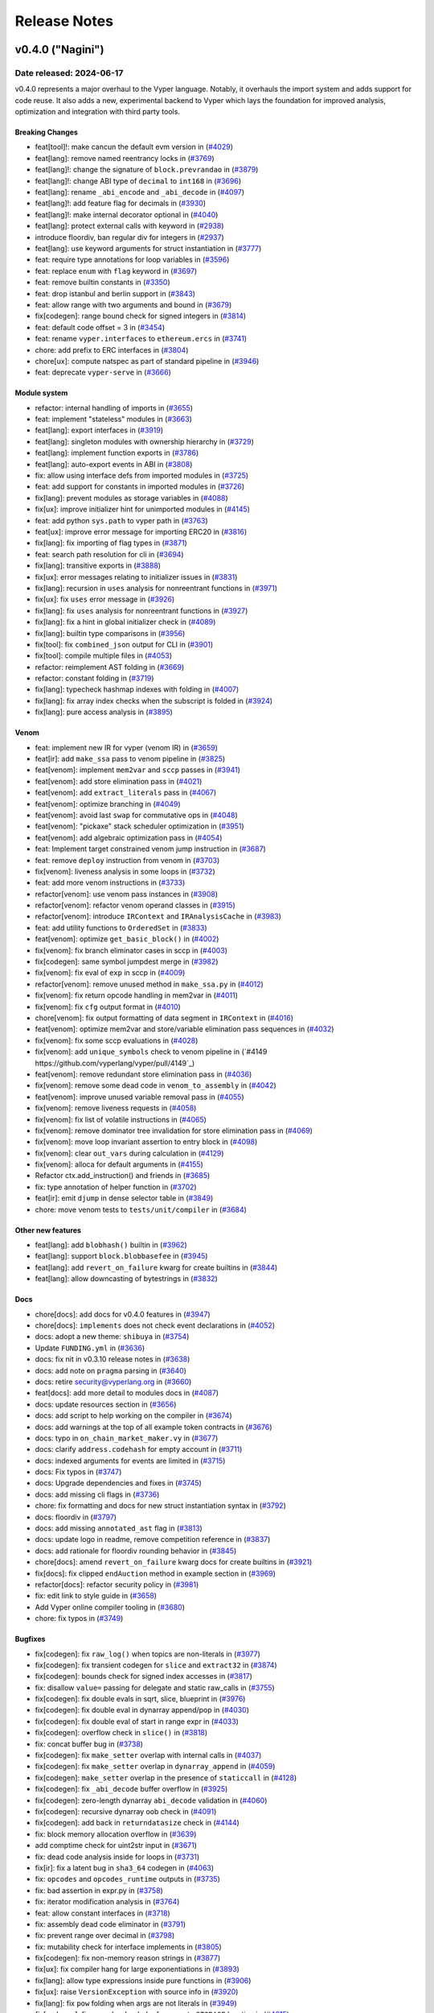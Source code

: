 .. _release-notes:

Release Notes
#############

..
    vim regexes:
    first convert all single backticks to double backticks:
    :'<,'>s/`/``/g
    to convert links to nice rst links:
    :'<,'>s/\v(https:\/\/github.com\/vyperlang\/vyper\/pull\/)(\d+)/(`#\2 <\1\2>`_)/g
    ex. in: https://github.com/vyperlang/vyper/pull/3373
    ex. out: (`#3373 <https://github.com/vyperlang/vyper/pull/3373>`_)
    remove authorship slugs (leave them on github release page; they have no meaning outside of github though)
    :'<,'>s/by @\S\+ //c
    for advisory links:
    :'<,'>s/\v(https:\/\/github.com\/vyperlang\/vyper\/security\/advisories\/)([-A-Za-z0-9]+)/(`\2 <\1\2>`_)/g

v0.4.0 ("Nagini")
*******************

Date released: 2024-06-17
==================

v0.4.0 represents a major overhaul to the Vyper language. Notably, it overhauls the import system and adds support for code reuse. It also adds a new, experimental backend to Vyper which lays the foundation for improved analysis, optimization and integration with third party tools.

Breaking Changes
----------------
* feat[tool]!: make cancun the default evm version in (`#4029 <https://github.com/vyperlang/vyper/pull/4029>`_)
* feat[lang]: remove named reentrancy locks in (`#3769 <https://github.com/vyperlang/vyper/pull/3769>`_)
* feat[lang]!: change the signature of ``block.prevrandao`` in (`#3879 <https://github.com/vyperlang/vyper/pull/3879>`_)
* feat[lang]!: change ABI type of ``decimal`` to ``int168`` in (`#3696 <https://github.com/vyperlang/vyper/pull/3696>`_)
* feat[lang]: rename ``_abi_encode`` and ``_abi_decode`` in (`#4097 <https://github.com/vyperlang/vyper/pull/4097>`_)
* feat[lang]!: add feature flag for decimals in (`#3930 <https://github.com/vyperlang/vyper/pull/3930>`_)
* feat[lang]!: make internal decorator optional in (`#4040 <https://github.com/vyperlang/vyper/pull/4040>`_)
* feat[lang]: protect external calls with keyword in (`#2938 <https://github.com/vyperlang/vyper/pull/2938>`_)
* introduce floordiv, ban regular div for integers in (`#2937 <https://github.com/vyperlang/vyper/pull/2937>`_)
* feat[lang]: use keyword arguments for struct instantiation in (`#3777 <https://github.com/vyperlang/vyper/pull/3777>`_)
* feat: require type annotations for loop variables in (`#3596 <https://github.com/vyperlang/vyper/pull/3596>`_)
* feat: replace ``enum`` with ``flag`` keyword in (`#3697 <https://github.com/vyperlang/vyper/pull/3697>`_)
* feat: remove builtin constants in (`#3350 <https://github.com/vyperlang/vyper/pull/3350>`_)
* feat: drop istanbul and berlin support in (`#3843 <https://github.com/vyperlang/vyper/pull/3843>`_)
* feat: allow range with two arguments and bound in (`#3679 <https://github.com/vyperlang/vyper/pull/3679>`_)
* fix[codegen]: range bound check for signed integers in (`#3814 <https://github.com/vyperlang/vyper/pull/3814>`_)
* feat: default code offset = 3 in (`#3454 <https://github.com/vyperlang/vyper/pull/3454>`_)
* feat: rename ``vyper.interfaces`` to ``ethereum.ercs`` in (`#3741 <https://github.com/vyperlang/vyper/pull/3741>`_)
* chore: add prefix to ERC interfaces in (`#3804 <https://github.com/vyperlang/vyper/pull/3804>`_)
* chore[ux]: compute natspec as part of standard pipeline in (`#3946 <https://github.com/vyperlang/vyper/pull/3946>`_)
* feat: deprecate ``vyper-serve`` in (`#3666 <https://github.com/vyperlang/vyper/pull/3666>`_)

Module system
-------------
* refactor: internal handling of imports in (`#3655 <https://github.com/vyperlang/vyper/pull/3655>`_)
* feat: implement "stateless" modules in (`#3663 <https://github.com/vyperlang/vyper/pull/3663>`_)
* feat[lang]: export interfaces in (`#3919 <https://github.com/vyperlang/vyper/pull/3919>`_)
* feat[lang]: singleton modules with ownership hierarchy in (`#3729 <https://github.com/vyperlang/vyper/pull/3729>`_)
* feat[lang]: implement function exports in (`#3786 <https://github.com/vyperlang/vyper/pull/3786>`_)
* feat[lang]: auto-export events in ABI in (`#3808 <https://github.com/vyperlang/vyper/pull/3808>`_)
* fix: allow using interface defs from imported modules in (`#3725 <https://github.com/vyperlang/vyper/pull/3725>`_)
* feat: add support for constants in imported modules in (`#3726 <https://github.com/vyperlang/vyper/pull/3726>`_)
* fix[lang]: prevent modules as storage variables in (`#4088 <https://github.com/vyperlang/vyper/pull/4088>`_)
* fix[ux]: improve initializer hint for unimported modules in (`#4145 <https://github.com/vyperlang/vyper/pull/4145>`_)
* feat: add python ``sys.path`` to vyper path in (`#3763 <https://github.com/vyperlang/vyper/pull/3763>`_)
* feat[ux]: improve error message for importing ERC20 in (`#3816 <https://github.com/vyperlang/vyper/pull/3816>`_)
* fix[lang]: fix importing of flag types in (`#3871 <https://github.com/vyperlang/vyper/pull/3871>`_)
* feat: search path resolution for cli in (`#3694 <https://github.com/vyperlang/vyper/pull/3694>`_)
* fix[lang]: transitive exports in (`#3888 <https://github.com/vyperlang/vyper/pull/3888>`_)
* fix[ux]: error messages relating to initializer issues in (`#3831 <https://github.com/vyperlang/vyper/pull/3831>`_)
* fix[lang]: recursion in ``uses`` analysis for nonreentrant functions in (`#3971 <https://github.com/vyperlang/vyper/pull/3971>`_)
* fix[ux]: fix ``uses`` error message in (`#3926 <https://github.com/vyperlang/vyper/pull/3926>`_)
* fix[lang]: fix ``uses`` analysis for nonreentrant functions in (`#3927 <https://github.com/vyperlang/vyper/pull/3927>`_)
* fix[lang]: fix a hint in global initializer check in (`#4089 <https://github.com/vyperlang/vyper/pull/4089>`_)
* fix[lang]: builtin type comparisons in (`#3956 <https://github.com/vyperlang/vyper/pull/3956>`_)
* fix[tool]: fix ``combined_json`` output for CLI in (`#3901 <https://github.com/vyperlang/vyper/pull/3901>`_)
* fix[tool]: compile multiple files in (`#4053 <https://github.com/vyperlang/vyper/pull/4053>`_)
* refactor: reimplement AST folding in (`#3669 <https://github.com/vyperlang/vyper/pull/3669>`_)
* refactor: constant folding in (`#3719 <https://github.com/vyperlang/vyper/pull/3719>`_)
* fix[lang]: typecheck hashmap indexes with folding in (`#4007 <https://github.com/vyperlang/vyper/pull/4007>`_)
* fix[lang]: fix array index checks when the subscript is folded in (`#3924 <https://github.com/vyperlang/vyper/pull/3924>`_)
* fix[lang]: pure access analysis in (`#3895 <https://github.com/vyperlang/vyper/pull/3895>`_)

Venom
-----
* feat: implement new IR for vyper (venom IR) in (`#3659 <https://github.com/vyperlang/vyper/pull/3659>`_)
* feat[ir]: add ``make_ssa`` pass to venom pipeline in (`#3825 <https://github.com/vyperlang/vyper/pull/3825>`_)
* feat[venom]: implement ``mem2var`` and ``sccp`` passes in (`#3941 <https://github.com/vyperlang/vyper/pull/3941>`_)
* feat[venom]: add store elimination pass in (`#4021 <https://github.com/vyperlang/vyper/pull/4021>`_)
* feat[venom]: add ``extract_literals`` pass in (`#4067 <https://github.com/vyperlang/vyper/pull/4067>`_)
* feat[venom]: optimize branching in (`#4049 <https://github.com/vyperlang/vyper/pull/4049>`_)
* feat[venom]: avoid last ``swap`` for commutative ops in (`#4048 <https://github.com/vyperlang/vyper/pull/4048>`_)
* feat[venom]: "pickaxe" stack scheduler optimization in (`#3951 <https://github.com/vyperlang/vyper/pull/3951>`_)
* feat[venom]: add algebraic optimization pass in (`#4054 <https://github.com/vyperlang/vyper/pull/4054>`_)
* feat: Implement target constrained venom jump instruction in (`#3687 <https://github.com/vyperlang/vyper/pull/3687>`_)
* feat: remove ``deploy`` instruction from venom in (`#3703 <https://github.com/vyperlang/vyper/pull/3703>`_)
* fix[venom]: liveness analysis in some loops in (`#3732 <https://github.com/vyperlang/vyper/pull/3732>`_)
* feat: add more venom instructions in (`#3733 <https://github.com/vyperlang/vyper/pull/3733>`_)
* refactor[venom]: use venom pass instances in (`#3908 <https://github.com/vyperlang/vyper/pull/3908>`_)
* refactor[venom]: refactor venom operand classes in (`#3915 <https://github.com/vyperlang/vyper/pull/3915>`_)
* refactor[venom]: introduce ``IRContext`` and ``IRAnalysisCache`` in (`#3983 <https://github.com/vyperlang/vyper/pull/3983>`_)
* feat: add utility functions to ``OrderedSet`` in (`#3833 <https://github.com/vyperlang/vyper/pull/3833>`_)
* feat[venom]: optimize ``get_basic_block()`` in (`#4002 <https://github.com/vyperlang/vyper/pull/4002>`_)
* fix[venom]: fix branch eliminator cases in sccp in (`#4003 <https://github.com/vyperlang/vyper/pull/4003>`_)
* fix[codegen]: same symbol jumpdest merge in (`#3982 <https://github.com/vyperlang/vyper/pull/3982>`_)
* fix[venom]: fix eval of ``exp`` in sccp in (`#4009 <https://github.com/vyperlang/vyper/pull/4009>`_)
* refactor[venom]: remove unused method in ``make_ssa.py`` in (`#4012 <https://github.com/vyperlang/vyper/pull/4012>`_)
* fix[venom]: fix return opcode handling in mem2var in (`#4011 <https://github.com/vyperlang/vyper/pull/4011>`_)
* fix[venom]: fix ``cfg`` output format in (`#4010 <https://github.com/vyperlang/vyper/pull/4010>`_)
* chore[venom]: fix output formatting of data segment in ``IRContext`` in (`#4016 <https://github.com/vyperlang/vyper/pull/4016>`_)
* feat[venom]: optimize mem2var and store/variable elimination pass sequences in (`#4032 <https://github.com/vyperlang/vyper/pull/4032>`_)
* fix[venom]: fix some sccp evaluations in (`#4028 <https://github.com/vyperlang/vyper/pull/4028>`_)
* fix[venom]: add ``unique_symbols`` check to venom pipeline in (`#4149 https://github.com/vyperlang/vyper/pull/4149`_)
* feat[venom]: remove redundant store elimination pass in (`#4036 <https://github.com/vyperlang/vyper/pull/4036>`_)
* fix[venom]: remove some dead code in ``venom_to_assembly`` in (`#4042 <https://github.com/vyperlang/vyper/pull/4042>`_)
* feat[venom]: improve unused variable removal pass in (`#4055 <https://github.com/vyperlang/vyper/pull/4055>`_)
* fix[venom]: remove liveness requests in (`#4058 <https://github.com/vyperlang/vyper/pull/4058>`_)
* fix[venom]: fix list of volatile instructions in (`#4065 <https://github.com/vyperlang/vyper/pull/4065>`_)
* fix[venom]: remove dominator tree invalidation for store elimination pass in (`#4069 <https://github.com/vyperlang/vyper/pull/4069>`_)
* fix[venom]: move loop invariant assertion to entry block in (`#4098 <https://github.com/vyperlang/vyper/pull/4098>`_)
* fix[venom]: clear ``out_vars`` during calculation in (`#4129 <https://github.com/vyperlang/vyper/pull/4129>`_)
* fix[venom]: alloca for default arguments in (`#4155 <https://github.com/vyperlang/vyper/pull/4155>`_)
* Refactor ctx.add_instruction() and friends in (`#3685 <https://github.com/vyperlang/vyper/pull/3685>`_)
* fix: type annotation of helper function in (`#3702 <https://github.com/vyperlang/vyper/pull/3702>`_)
* feat[ir]: emit ``djump`` in dense selector table in (`#3849 <https://github.com/vyperlang/vyper/pull/3849>`_)
* chore: move venom tests to ``tests/unit/compiler`` in (`#3684 <https://github.com/vyperlang/vyper/pull/3684>`_)

Other new features
------------------
* feat[lang]: add ``blobhash()`` builtin in (`#3962 <https://github.com/vyperlang/vyper/pull/3962>`_)
* feat[lang]: support ``block.blobbasefee`` in (`#3945 <https://github.com/vyperlang/vyper/pull/3945>`_)
* feat[lang]: add ``revert_on_failure`` kwarg for create builtins in (`#3844 <https://github.com/vyperlang/vyper/pull/3844>`_)
* feat[lang]: allow downcasting of bytestrings in (`#3832 <https://github.com/vyperlang/vyper/pull/3832>`_)

Docs
----
* chore[docs]: add docs for v0.4.0 features in (`#3947 <https://github.com/vyperlang/vyper/pull/3947>`_)
* chore[docs]: ``implements`` does not check event declarations in (`#4052 <https://github.com/vyperlang/vyper/pull/4052>`_)
* docs: adopt a new theme: ``shibuya`` in (`#3754 <https://github.com/vyperlang/vyper/pull/3754>`_)
* Update ``FUNDING.yml`` in (`#3636 <https://github.com/vyperlang/vyper/pull/3636>`_)
* docs: fix nit in v0.3.10 release notes in (`#3638 <https://github.com/vyperlang/vyper/pull/3638>`_)
* docs: add note on ``pragma`` parsing in (`#3640 <https://github.com/vyperlang/vyper/pull/3640>`_)
* docs: retire security@vyperlang.org in (`#3660 <https://github.com/vyperlang/vyper/pull/3660>`_)
* feat[docs]: add more detail to modules docs in (`#4087 <https://github.com/vyperlang/vyper/pull/4087>`_)
* docs: update resources section in (`#3656 <https://github.com/vyperlang/vyper/pull/3656>`_)
* docs: add script to help working on the compiler in (`#3674 <https://github.com/vyperlang/vyper/pull/3674>`_)
* docs: add warnings at the top of all example token contracts in (`#3676 <https://github.com/vyperlang/vyper/pull/3676>`_)
* docs: typo in ``on_chain_market_maker.vy`` in (`#3677 <https://github.com/vyperlang/vyper/pull/3677>`_)
* docs: clarify ``address.codehash`` for empty account in (`#3711 <https://github.com/vyperlang/vyper/pull/3711>`_)
* docs: indexed arguments for events are limited in (`#3715 <https://github.com/vyperlang/vyper/pull/3715>`_)
* docs: Fix typos in (`#3747 <https://github.com/vyperlang/vyper/pull/3747>`_)
* docs: Upgrade dependencies and fixes in (`#3745 <https://github.com/vyperlang/vyper/pull/3745>`_)
* docs: add missing cli flags in (`#3736 <https://github.com/vyperlang/vyper/pull/3736>`_)
* chore: fix formatting and docs for new struct instantiation syntax in (`#3792 <https://github.com/vyperlang/vyper/pull/3792>`_)
* docs: floordiv in (`#3797 <https://github.com/vyperlang/vyper/pull/3797>`_)
* docs: add missing ``annotated_ast`` flag in (`#3813 <https://github.com/vyperlang/vyper/pull/3813>`_)
* docs: update logo in readme, remove competition reference in (`#3837 <https://github.com/vyperlang/vyper/pull/3837>`_)
* docs: add rationale for floordiv rounding behavior in (`#3845 <https://github.com/vyperlang/vyper/pull/3845>`_)
* chore[docs]: amend ``revert_on_failure`` kwarg docs for create builtins in (`#3921 <https://github.com/vyperlang/vyper/pull/3921>`_)
* fix[docs]: fix clipped ``endAuction`` method in example section in (`#3969 <https://github.com/vyperlang/vyper/pull/3969>`_)
* refactor[docs]: refactor security policy in (`#3981 <https://github.com/vyperlang/vyper/pull/3981>`_)
* fix: edit link to style guide in (`#3658 <https://github.com/vyperlang/vyper/pull/3658>`_)
* Add Vyper online compiler tooling in (`#3680 <https://github.com/vyperlang/vyper/pull/3680>`_)
* chore: fix typos in (`#3749 <https://github.com/vyperlang/vyper/pull/3749>`_)

Bugfixes
--------
* fix[codegen]: fix ``raw_log()`` when topics are non-literals in (`#3977 <https://github.com/vyperlang/vyper/pull/3977>`_)
* fix[codegen]: fix transient codegen for ``slice`` and ``extract32`` in (`#3874 <https://github.com/vyperlang/vyper/pull/3874>`_)
* fix[codegen]: bounds check for signed index accesses in (`#3817 <https://github.com/vyperlang/vyper/pull/3817>`_)
* fix: disallow ``value=`` passing for delegate and static raw_calls in (`#3755 <https://github.com/vyperlang/vyper/pull/3755>`_)
* fix[codegen]: fix double evals in sqrt, slice, blueprint in (`#3976 <https://github.com/vyperlang/vyper/pull/3976>`_)
* fix[codegen]: fix double eval in dynarray append/pop in (`#4030 <https://github.com/vyperlang/vyper/pull/4030>`_)
* fix[codegen]: fix double eval of start in range expr in (`#4033 <https://github.com/vyperlang/vyper/pull/4033>`_)
* fix[codegen]: overflow check in ``slice()`` in (`#3818 <https://github.com/vyperlang/vyper/pull/3818>`_)
* fix: concat buffer bug in (`#3738 <https://github.com/vyperlang/vyper/pull/3738>`_)
* fix[codegen]: fix ``make_setter`` overlap with internal calls in (`#4037 <https://github.com/vyperlang/vyper/pull/4037>`_)
* fix[codegen]: fix ``make_setter`` overlap in ``dynarray_append`` in (`#4059 <https://github.com/vyperlang/vyper/pull/4059>`_)
* fix[codegen]: ``make_setter`` overlap in the presence of ``staticcall`` in (`#4128 <https://github.com/vyperlang/vyper/pull/4128>`_)
* fix[codegen]: fix ``_abi_decode`` buffer overflow in (`#3925 <https://github.com/vyperlang/vyper/pull/3925>`_)
* fix[codegen]: zero-length dynarray ``abi_decode`` validation in (`#4060 <https://github.com/vyperlang/vyper/pull/4060>`_)
* fix[codegen]: recursive dynarray oob check in (`#4091 <https://github.com/vyperlang/vyper/pull/4091>`_)
* fix[codegen]: add back in ``returndatasize`` check in (`#4144 <https://github.com/vyperlang/vyper/pull/4144>`_)
* fix: block memory allocation overflow in (`#3639 <https://github.com/vyperlang/vyper/pull/3639>`_)
* add comptime check for uint2str input in (`#3671 <https://github.com/vyperlang/vyper/pull/3671>`_)
* fix: dead code analysis inside for loops in (`#3731 <https://github.com/vyperlang/vyper/pull/3731>`_)
* fix[ir]: fix a latent bug in ``sha3_64`` codegen in (`#4063 <https://github.com/vyperlang/vyper/pull/4063>`_)
* fix: ``opcodes`` and ``opcodes_runtime`` outputs in (`#3735 <https://github.com/vyperlang/vyper/pull/3735>`_)
* fix: bad assertion in expr.py in (`#3758 <https://github.com/vyperlang/vyper/pull/3758>`_)
* fix: iterator modification analysis in (`#3764 <https://github.com/vyperlang/vyper/pull/3764>`_)
* feat: allow constant interfaces in (`#3718 <https://github.com/vyperlang/vyper/pull/3718>`_)
* fix: assembly dead code eliminator in (`#3791 <https://github.com/vyperlang/vyper/pull/3791>`_)
* fix: prevent range over decimal in (`#3798 <https://github.com/vyperlang/vyper/pull/3798>`_)
* fix: mutability check for interface implements in (`#3805 <https://github.com/vyperlang/vyper/pull/3805>`_)
* fix[codegen]: fix non-memory reason strings in (`#3877 <https://github.com/vyperlang/vyper/pull/3877>`_)
* fix[ux]: fix compiler hang for large exponentiations in (`#3893 <https://github.com/vyperlang/vyper/pull/3893>`_)
* fix[lang]: allow type expressions inside pure functions in (`#3906 <https://github.com/vyperlang/vyper/pull/3906>`_)
* fix[ux]: raise ``VersionException`` with source info in (`#3920 <https://github.com/vyperlang/vyper/pull/3920>`_)
* fix[lang]: fix ``pow`` folding when args are not literals in (`#3949 <https://github.com/vyperlang/vyper/pull/3949>`_)
* fix[codegen]: fix some hardcoded references to ``STORAGE`` location in (`#4015 <https://github.com/vyperlang/vyper/pull/4015>`_)

Tooling
-------
* feat[tool]: archive format in (`#3891 <https://github.com/vyperlang/vyper/pull/3891>`_)
* feat[tool]: add source map for constructors in (`#4008 <https://github.com/vyperlang/vyper/pull/4008>`_)
* feat: add short options ``-v`` and ``-O`` to the CLI in (`#3695 <https://github.com/vyperlang/vyper/pull/3695>`_)
* feat: Add ``bb`` and ``bb_runtime`` output options  in (`#3700 <https://github.com/vyperlang/vyper/pull/3700>`_)
* fix: remove hex-ir from format cli options list in (`#3657 <https://github.com/vyperlang/vyper/pull/3657>`_)
* fix: pickleability of ``CompilerData`` in (`#3803 <https://github.com/vyperlang/vyper/pull/3803>`_)
* feat[tool]: validate AST nodes early in the pipeline in (`#3809 <https://github.com/vyperlang/vyper/pull/3809>`_)
* feat[tool]: delay global constraint check in (`#3810 <https://github.com/vyperlang/vyper/pull/3810>`_)
* feat[tool]: export variable read/write access in (`#3790 <https://github.com/vyperlang/vyper/pull/3790>`_)
* feat[tool]: improvements to AST annotation in (`#3829 <https://github.com/vyperlang/vyper/pull/3829>`_)
* feat[tool]: add ``node_id`` map to source map in (`#3811 <https://github.com/vyperlang/vyper/pull/3811>`_)
* chore[tool]: add help text for ``hex-ir`` CLI flag in (`#3942 <https://github.com/vyperlang/vyper/pull/3942>`_)
* refactor[tool]: refactor storage layout export in (`#3789 <https://github.com/vyperlang/vyper/pull/3789>`_)
* fix[tool]: fix cross-compilation issues, add windows CI in (`#4014 <https://github.com/vyperlang/vyper/pull/4014>`_)
* fix[tool]: star option in ``outputSelection`` in (`#4094 <https://github.com/vyperlang/vyper/pull/4094>`_)

Performance
-----------
* perf: lazy eval of f-strings in IRnode ctor in (`#3602 <https://github.com/vyperlang/vyper/pull/3602>`_)
* perf: levenshtein optimization in (`#3780 <https://github.com/vyperlang/vyper/pull/3780>`_)
* feat: frontend optimizations in (`#3781 <https://github.com/vyperlang/vyper/pull/3781>`_)
* feat: optimize ``VyperNode.deepcopy`` in (`#3784 <https://github.com/vyperlang/vyper/pull/3784>`_)
* feat: more frontend optimizations in (`#3785 <https://github.com/vyperlang/vyper/pull/3785>`_)
* perf: reimplement ``IRnode.__deepcopy__`` in (`#3761 <https://github.com/vyperlang/vyper/pull/3761>`_)

Testing suite improvements
--------------------------
* refactor[test]: bypass ``eth-tester`` and interface with evm backend directly in (`#3846 <https://github.com/vyperlang/vyper/pull/3846>`_)
* feat: Refactor assert_tx_failed into a context in (`#3706 <https://github.com/vyperlang/vyper/pull/3706>`_)
* feat[test]: implement ``abi_decode`` spec test in (`#4095 <https://github.com/vyperlang/vyper/pull/4095>`_)
* feat[test]: add more coverage to ``abi_decode`` fuzzer tests in (`#4153 <https://github.com/vyperlang/vyper/pull/4153>`_)
* feat[ci]: enable cancun testing in (`#3861 <https://github.com/vyperlang/vyper/pull/3861>`_)
* fix: add missing test for memory allocation overflow in (`#3650 <https://github.com/vyperlang/vyper/pull/3650>`_)
* chore: fix test for ``slice`` in (`#3633 <https://github.com/vyperlang/vyper/pull/3633>`_)
* add abi_types unit tests in (`#3662 <https://github.com/vyperlang/vyper/pull/3662>`_)
* refactor: test directory structure in (`#3664 <https://github.com/vyperlang/vyper/pull/3664>`_)
* chore: test all output formats in (`#3683 <https://github.com/vyperlang/vyper/pull/3683>`_)
* chore: deduplicate test files in (`#3773 <https://github.com/vyperlang/vyper/pull/3773>`_)
* feat[test]: add more transient storage tests in (`#3883 <https://github.com/vyperlang/vyper/pull/3883>`_)
* chore[ci]: fix apt-get failure in era pipeline in (`#3821 <https://github.com/vyperlang/vyper/pull/3821>`_)
* chore[ci]: enable python3.12 tests in (`#3860 <https://github.com/vyperlang/vyper/pull/3860>`_)
* chore[ci]: refactor jobs to use gh actions in (`#3863 <https://github.com/vyperlang/vyper/pull/3863>`_)
* chore[ci]: use ``--dist worksteal`` from latest ``xdist`` in (`#3869 <https://github.com/vyperlang/vyper/pull/3869>`_)
* chore: run mypy as part of lint rule in Makefile in (`#3771 <https://github.com/vyperlang/vyper/pull/3771>`_)
* chore[test]: always specify the evm backend in (`#4006 <https://github.com/vyperlang/vyper/pull/4006>`_)
* chore: update lint dependencies in (`#3704 <https://github.com/vyperlang/vyper/pull/3704>`_)
* chore: add color to mypy output in (`#3793 <https://github.com/vyperlang/vyper/pull/3793>`_)
* chore: remove tox rules for lint commands in (`#3826 <https://github.com/vyperlang/vyper/pull/3826>`_)
* chore[ci]: roll back GH actions/artifacts version in (`#3838 <https://github.com/vyperlang/vyper/pull/3838>`_)
* chore: Upgrade GitHub action dependencies in (`#3807 <https://github.com/vyperlang/vyper/pull/3807>`_)
* chore[ci]: pin eth-abi for decode regression in (`#3834 <https://github.com/vyperlang/vyper/pull/3834>`_)
* fix[ci]: release artifacts in (`#3839 <https://github.com/vyperlang/vyper/pull/3839>`_)
* chore[ci]: merge mypy job into lint in (`#3840 <https://github.com/vyperlang/vyper/pull/3840>`_)
* test: parametrize CI over EVM versions in (`#3842 <https://github.com/vyperlang/vyper/pull/3842>`_)
* feat[ci]: add PR title validation in (`#3887 <https://github.com/vyperlang/vyper/pull/3887>`_)
* fix[test]: fix failure in grammar fuzzing in (`#3892 <https://github.com/vyperlang/vyper/pull/3892>`_)
* feat[test]: add ``xfail_strict``, clean up ``setup.cfg`` in (`#3889 <https://github.com/vyperlang/vyper/pull/3889>`_)
* fix[ci]: pin hexbytes to pre-1.0.0 in (`#3903 <https://github.com/vyperlang/vyper/pull/3903>`_)
* chore[test]: update hexbytes version and tests in (`#3904 <https://github.com/vyperlang/vyper/pull/3904>`_)
* fix[test]: fix a bad bound in decimal fuzzing in (`#3909 <https://github.com/vyperlang/vyper/pull/3909>`_)
* fix[test]: fix a boundary case in decimal fuzzing in (`#3918 <https://github.com/vyperlang/vyper/pull/3918>`_)
* feat[ci]: update pypi release pipeline to use OIDC in (`#3912 <https://github.com/vyperlang/vyper/pull/3912>`_)
* chore[ci]: reconfigure single commit validation in (`#3937 <https://github.com/vyperlang/vyper/pull/3937>`_)
* chore[ci]: downgrade codecov action to v3 in (`#3940 <https://github.com/vyperlang/vyper/pull/3940>`_)
* feat[ci]: add codecov configuration in (`#4057 <https://github.com/vyperlang/vyper/pull/4057>`_)
* feat[test]: remove memory mocker in (`#4005 <https://github.com/vyperlang/vyper/pull/4005>`_)
* refactor[test]: change fixture scope in examples in (`#3995 <https://github.com/vyperlang/vyper/pull/3995>`_)
* fix[test]: fix call graph stability fuzzer in (`#4064 <https://github.com/vyperlang/vyper/pull/4064>`_)
* chore[test]: add macos to test matrix in (`#4025 <https://github.com/vyperlang/vyper/pull/4025>`_)
* refactor[test]: change default expected exception type in (`#4004 <https://github.com/vyperlang/vyper/pull/4004>`_)

Misc / refactor
---------------
* feat[ir]: add ``eval_once`` sanity fences to more builtins in (`#3835 <https://github.com/vyperlang/vyper/pull/3835>`_)
* fix: reorder compilation of branches in stmt.py in (`#3603 <https://github.com/vyperlang/vyper/pull/3603>`_)
* refactor[codegen]: make settings into a global object in (`#3929 <https://github.com/vyperlang/vyper/pull/3929>`_)
* chore: improve exception handling in IR generation in (`#3705 <https://github.com/vyperlang/vyper/pull/3705>`_)
* refactor: merge ``annotation.py`` and ``local.py`` in (`#3456 <https://github.com/vyperlang/vyper/pull/3456>`_)
* chore[ux]: remove deprecated python AST classes in (`#3998 <https://github.com/vyperlang/vyper/pull/3998>`_)
* refactor[ux]: remove deprecated ``VyperNode`` properties in (`#3999 <https://github.com/vyperlang/vyper/pull/3999>`_)
* feat: remove Index AST node in (`#3757 <https://github.com/vyperlang/vyper/pull/3757>`_)
* refactor: for loop target parsing in (`#3724 <https://github.com/vyperlang/vyper/pull/3724>`_)
* chore: improve diagnostics for invalid for loop annotation in (`#3721 <https://github.com/vyperlang/vyper/pull/3721>`_)
* refactor: builtin functions inherit from ``VyperType`` in (`#3559 <https://github.com/vyperlang/vyper/pull/3559>`_)
* fix: remove .keyword from Call AST node in (`#3689 <https://github.com/vyperlang/vyper/pull/3689>`_)
* improvement: assert descriptions in Crowdfund finalize() and participate() in (`#3064 <https://github.com/vyperlang/vyper/pull/3064>`_)
* feat: improve panics in IR generation in (`#3708 <https://github.com/vyperlang/vyper/pull/3708>`_)
* feat: improve warnings, refactor ``vyper_warn()`` in (`#3800 <https://github.com/vyperlang/vyper/pull/3800>`_)
* fix[ir]: unique symbol name in (`#3848 <https://github.com/vyperlang/vyper/pull/3848>`_)
* refactor: remove duplicate terminus checking code in (`#3541 <https://github.com/vyperlang/vyper/pull/3541>`_)
* refactor: ``ExprVisitor`` type validation in (`#3739 <https://github.com/vyperlang/vyper/pull/3739>`_)
* chore: improve exception for type validation in (`#3759 <https://github.com/vyperlang/vyper/pull/3759>`_)
* fix: fuzz test not updated to use TypeMismatch in (`#3768 <https://github.com/vyperlang/vyper/pull/3768>`_)
* chore: fix StringEnum._generate_next_value_ signature in (`#3770 <https://github.com/vyperlang/vyper/pull/3770>`_)
* chore: improve some error messages in (`#3775 <https://github.com/vyperlang/vyper/pull/3775>`_)
* refactor: ``get_search_paths()`` for vyper cli in (`#3778 <https://github.com/vyperlang/vyper/pull/3778>`_)
* chore: replace occurrences of 'enum' by 'flag' in (`#3794 <https://github.com/vyperlang/vyper/pull/3794>`_)
* chore: add another borrowship test in (`#3802 <https://github.com/vyperlang/vyper/pull/3802>`_)
* chore[ux]: improve an exports error message in (`#3822 <https://github.com/vyperlang/vyper/pull/3822>`_)
* chore: improve codegen test coverage report in (`#3824 <https://github.com/vyperlang/vyper/pull/3824>`_)
* chore: improve syntax error messages in (`#3885 <https://github.com/vyperlang/vyper/pull/3885>`_)
* chore[tool]: remove ``vyper-serve`` from ``setup.py`` in (`#3936 <https://github.com/vyperlang/vyper/pull/3936>`_)
* fix[ux]: replace standard strings with f-strings in (`#3953 <https://github.com/vyperlang/vyper/pull/3953>`_)
* chore[ir]: sanity check types in for range codegen in (`#3968 <https://github.com/vyperlang/vyper/pull/3968>`_)

v0.3.10 ("Black Adder")
***********************

Date released: 2023-10-04
=========================

v0.3.10 is a performance focused release that additionally ships numerous bugfixes. It adds a ``codesize`` optimization mode (`#3493 <https://github.com/vyperlang/vyper/pull/3493>`_), adds new vyper-specific ``#pragma`` directives  (`#3493 <https://github.com/vyperlang/vyper/pull/3493>`_), uses Cancun's ``MCOPY`` opcode for some compiler generated code (`#3483 <https://github.com/vyperlang/vyper/pull/3483>`_), and generates selector tables which now feature O(1) performance (`#3496 <https://github.com/vyperlang/vyper/pull/3496>`_).

Breaking changes:
-----------------

- add runtime code layout to initcode (`#3584 <https://github.com/vyperlang/vyper/pull/3584>`_)
- drop evm versions through istanbul (`#3470 <https://github.com/vyperlang/vyper/pull/3470>`_)
- remove vyper signature from runtime (`#3471 <https://github.com/vyperlang/vyper/pull/3471>`_)
- only allow valid identifiers to be nonreentrant keys (`#3605 <https://github.com/vyperlang/vyper/pull/3605>`_)

Non-breaking changes and improvements:
--------------------------------------

- O(1) selector tables (`#3496 <https://github.com/vyperlang/vyper/pull/3496>`_)
- implement bound= in ranges (`#3537 <https://github.com/vyperlang/vyper/pull/3537>`_, `#3551 <https://github.com/vyperlang/vyper/pull/3551>`_)
- add optimization mode to vyper compiler (`#3493 <https://github.com/vyperlang/vyper/pull/3493>`_)
- improve batch copy performance (`#3483 <https://github.com/vyperlang/vyper/pull/3483>`_, `#3499 <https://github.com/vyperlang/vyper/pull/3499>`_, `#3525 <https://github.com/vyperlang/vyper/pull/3525>`_)

Notable fixes:
--------------

- fix ``ecrecover()`` behavior when signature is invalid (`GHSA-f5x6-7qgp-jhf3 <https://github.com/vyperlang/vyper/security/advisories/GHSA-f5x6-7qgp-jhf3>`_, `#3586 <https://github.com/vyperlang/vyper/pull/3586>`_)
- fix: order of evaluation for some builtins (`#3583 <https://github.com/vyperlang/vyper/pull/3583>`_, `#3587 <https://github.com/vyperlang/vyper/pull/3587>`_)
- fix: memory allocation in certain builtins using ``msize`` (`#3610 <https://github.com/vyperlang/vyper/pull/3610>`_)
- fix: ``_abi_decode()`` input validation in certain complex expressions (`#3626 <https://github.com/vyperlang/vyper/pull/3626>`_)
- fix: pycryptodome for arm builds (`#3485 <https://github.com/vyperlang/vyper/pull/3485>`_)
- let params of internal functions be mutable (`#3473 <https://github.com/vyperlang/vyper/pull/3473>`_)
- typechecking of folded builtins in (`#3490 <https://github.com/vyperlang/vyper/pull/3490>`_)
- update tload/tstore opcodes per latest 1153 EIP spec (`#3484 <https://github.com/vyperlang/vyper/pull/3484>`_)
- fix: raw_call type when max_outsize=0 is set (`#3572 <https://github.com/vyperlang/vyper/pull/3572>`_)
- fix: implements check for indexed event arguments (`#3570 <https://github.com/vyperlang/vyper/pull/3570>`_)
- fix: type-checking for ``_abi_decode()`` arguments (`#3626 <https://github.com/vyperlang/vyper/pull/3623>`__)

Other docs updates, chores and fixes:
-------------------------------------

- relax restrictions on internal function signatures (`#3573 <https://github.com/vyperlang/vyper/pull/3573>`_)
- note on security advisory in release notes for versions ``0.2.15``, ``0.2.16``, and ``0.3.0`` (`#3553 <https://github.com/vyperlang/vyper/pull/3553>`_)
- fix: yanked version in release notes (`#3545 <https://github.com/vyperlang/vyper/pull/3545>`_)
- update release notes on yanked versions (`#3547 <https://github.com/vyperlang/vyper/pull/3547>`_)
- improve error message for conflicting methods IDs (`#3491 <https://github.com/vyperlang/vyper/pull/3491>`_)
- document epsilon builtin (`#3552 <https://github.com/vyperlang/vyper/pull/3552>`_)
- relax version pragma parsing (`#3511 <https://github.com/vyperlang/vyper/pull/3511>`_)
- fix: issue with finding installed packages in editable mode (`#3510 <https://github.com/vyperlang/vyper/pull/3510>`_)
- add note on security advisory for ``ecrecover`` in docs (`#3539 <https://github.com/vyperlang/vyper/pull/3539>`_)
- add ``asm`` option to cli help (`#3585 <https://github.com/vyperlang/vyper/pull/3585>`_)
- add message to error map for repeat range check (`#3542 <https://github.com/vyperlang/vyper/pull/3542>`_)
- fix: public constant arrays (`#3536 <https://github.com/vyperlang/vyper/pull/3536>`_)


v0.3.9 ("Common Adder")
***********************

Date released: 2023-05-29

This is a patch release fix for v0.3.8. @bout3fiddy discovered a codesize regression for blueprint contracts in v0.3.8 which is fixed in this release. @bout3fiddy also discovered a runtime performance (gas) regression for default functions in v0.3.8 which is fixed in this release.

Fixes:

- initcode codesize blowup (`#3450 <https://github.com/vyperlang/vyper/pull/3450>`_)
- add back global calldatasize check for contracts with default fn (`#3463 <https://github.com/vyperlang/vyper/pull/3463>`_)


v0.3.8
******

Date released: 2023-05-23

Non-breaking changes and improvements:

- ``transient`` storage keyword (`#3373 <https://github.com/vyperlang/vyper/pull/3373>`_)
- ternary operators (`#3398 <https://github.com/vyperlang/vyper/pull/3398>`_)
- ``raw_revert()`` builtin (`#3136 <https://github.com/vyperlang/vyper/pull/3136>`_)
- shift operators (`#3019 <https://github.com/vyperlang/vyper/pull/3019>`_)
- make ``send()`` gas stipend configurable (`#3158 <https://github.com/vyperlang/vyper/pull/3158>`_)
- use new ``push0`` opcode (`#3361 <https://github.com/vyperlang/vyper/pull/3361>`_)
- python 3.11 support (`#3129 <https://github.com/vyperlang/vyper/pull/3129>`_)
- drop support for python 3.8 and 3.9 (`#3325 <https://github.com/vyperlang/vyper/pull/3325>`_)
- build for ``aarch64`` (`#2687 <https://github.com/vyperlang/vyper/pull/2687>`_)

Note that with the addition of ``push0`` opcode, ``shanghai`` is now the default compilation target for vyper. When deploying to a chain which does not support ``shanghai``, it is recommended to set ``--evm-version`` to ``paris``, otherwise it could result in hard-to-debug errors.

Major refactoring PRs:

- refactor front-end type system (`#2974 <https://github.com/vyperlang/vyper/pull/2974>`_)
- merge front-end and codegen type systems (`#3182 <https://github.com/vyperlang/vyper/pull/3182>`_)
- simplify ``GlobalContext`` (`#3209 <https://github.com/vyperlang/vyper/pull/3209>`_)
- remove ``FunctionSignature`` (`#3390 <https://github.com/vyperlang/vyper/pull/3390>`_)

Notable fixes:

- assignment when rhs is complex type and references lhs (`#3410 <https://github.com/vyperlang/vyper/pull/3410>`_)
- uninitialized immutable values (`#3409 <https://github.com/vyperlang/vyper/pull/3409>`_)
- success value when mixing ``max_outsize=0`` and ``revert_on_failure=False`` (`GHSA-w9g2-3w7p-72g9 <https://github.com/vyperlang/vyper/security/advisories/GHSA-w9g2-3w7p-72g9>`_)
- block certain kinds of storage allocator overflows (`GHSA-mgv8-gggw-mrg6 <https://github.com/vyperlang/vyper/security/advisories/GHSA-mgv8-gggw-mrg6>`_) 
- store-before-load when a dynarray appears on both sides of an assignment (`GHSA-3p37-3636-q8wv <https://github.com/vyperlang/vyper/security/advisories/GHSA-3p37-3636-q8wv>`_)
- bounds check for loops of the form ``for i in range(x, x+N)`` (`GHSA-6r8q-pfpv-7cgj <https://github.com/vyperlang/vyper/security/advisories/GHSA-6r8q-pfpv-7cgj>`_)
- alignment of call-site posargs and kwargs for internal functions (`GHSA-ph9x-4vc9-m39g <https://github.com/vyperlang/vyper/security/advisories/GHSA-ph9x-4vc9-m39g>`_)
- batch nonpayable check for default functions calldatasize < 4 (`#3104 <https://github.com/vyperlang/vyper/pull/3104>`_, `#3408 <https://github.com/vyperlang/vyper/pull/3408>`_, cf. `GHSA-vxmm-cwh2-q762 <https://github.com/vyperlang/vyper/security/advisories/GHSA-vxmm-cwh2-q762>`_)

Other docs updates, chores and fixes:

- call graph stability (`#3370 <https://github.com/vyperlang/vyper/pull/3370>`_)
- fix ``vyper-serve`` output (`#3338 <https://github.com/vyperlang/vyper/pull/3338>`_)
- add ``custom:`` natspec tags (`#3403 <https://github.com/vyperlang/vyper/pull/3403>`_)
- add missing pc maps to ``vyper_json`` output (`#3333 <https://github.com/vyperlang/vyper/pull/3333>`_)
- fix constructor context for internal functions (`#3388 <https://github.com/vyperlang/vyper/pull/3388>`_)
- add deprecation warning for ``selfdestruct`` usage (`#3372 <https://github.com/vyperlang/vyper/pull/3372>`_)
- add bytecode metadata option to vyper-json (`#3117 <https://github.com/vyperlang/vyper/pull/3117>`_)
- fix compiler panic when a ``break`` is outside of a loop (`#3177 <https://github.com/vyperlang/vyper/pull/3177>`_)
- fix complex arguments to builtin functions (`#3167 <https://github.com/vyperlang/vyper/pull/3167>`_)
- add support for all types in ABI imports (`#3154 <https://github.com/vyperlang/vyper/pull/3154>`_)
- disable uadd operator (`#3174 <https://github.com/vyperlang/vyper/pull/3174>`_)
- block bitwise ops on decimals (`#3219 <https://github.com/vyperlang/vyper/pull/3219>`_)
- raise ``UNREACHABLE`` (`#3194 <https://github.com/vyperlang/vyper/pull/3194>`_)
- allow enum as mapping key (`#3256 <https://github.com/vyperlang/vyper/pull/3256>`_)
- block boolean ``not`` operator on numeric types (`#3231 <https://github.com/vyperlang/vyper/pull/3231>`_)
- enforce that loop's iterators are valid names (`#3242 <https://github.com/vyperlang/vyper/pull/3242>`_)
- fix typechecker hotspot (`#3318 <https://github.com/vyperlang/vyper/pull/3318>`_)
- rewrite typechecker journal to handle nested commits (`#3375 <https://github.com/vyperlang/vyper/pull/3375>`_)
- fix missing pc map for empty functions (`#3202 <https://github.com/vyperlang/vyper/pull/3202>`_)
- guard against iterating over empty list in for loop (`#3197 <https://github.com/vyperlang/vyper/pull/3197>`_)
- skip enum members during constant folding (`#3235 <https://github.com/vyperlang/vyper/pull/3235>`_)
- bitwise ``not`` constant folding (`#3222 <https://github.com/vyperlang/vyper/pull/3222>`_)
- allow accessing members of constant address (`#3261 <https://github.com/vyperlang/vyper/pull/3261>`_)
- guard against decorators in interface (`#3266 <https://github.com/vyperlang/vyper/pull/3266>`_)
- fix bounds for decimals in some builtins (`#3283 <https://github.com/vyperlang/vyper/pull/3283>`_)
- length of literal empty bytestrings (`#3276 <https://github.com/vyperlang/vyper/pull/3276>`_)
- block ``empty()`` for HashMaps (`#3303 <https://github.com/vyperlang/vyper/pull/3303>`_)
- fix type inference for empty lists (`#3377 <https://github.com/vyperlang/vyper/pull/3377>`_)
- disallow logging from ``pure``, ``view`` functions (`#3424 <https://github.com/vyperlang/vyper/pull/3424>`_)
- improve optimizer rules for comparison operators (`#3412 <https://github.com/vyperlang/vyper/pull/3412>`_)
- deploy to ghcr on push (`#3435 <https://github.com/vyperlang/vyper/pull/3435>`_)
- add note on return value bounds in interfaces (`#3205 <https://github.com/vyperlang/vyper/pull/3205>`_)
- index ``id`` param in ``URI`` event of ``ERC1155ownable`` (`#3203 <https://github.com/vyperlang/vyper/pull/3203>`_)
- add missing ``asset`` function to ``ERC4626`` built-in interface (`#3295 <https://github.com/vyperlang/vyper/pull/3295>`_)
- clarify ``skip_contract_check=True`` can result in undefined behavior (`#3386 <https://github.com/vyperlang/vyper/pull/3386>`_)
- add ``custom`` NatSpec tag to docs (`#3404 <https://github.com/vyperlang/vyper/pull/3404>`_)
- fix ``uint256_addmod`` doc (`#3300 <https://github.com/vyperlang/vyper/pull/3300>`_)
- document optional kwargs for external calls (`#3122 <https://github.com/vyperlang/vyper/pull/3122>`_)
- remove ``slice()`` length documentation caveats (`#3152 <https://github.com/vyperlang/vyper/pull/3152>`_)
- fix docs of ``blockhash`` to reflect revert behaviour (`#3168 <https://github.com/vyperlang/vyper/pull/3168>`_)
- improvements to compiler error messages (`#3121 <https://github.com/vyperlang/vyper/pull/3121>`_, `#3134 <https://github.com/vyperlang/vyper/pull/3134>`_, `#3312 <https://github.com/vyperlang/vyper/pull/3312>`_, `#3304 <https://github.com/vyperlang/vyper/pull/3304>`_, `#3240 <https://github.com/vyperlang/vyper/pull/3240>`_, `#3264 <https://github.com/vyperlang/vyper/pull/3264>`_, `#3343 <https://github.com/vyperlang/vyper/pull/3343>`_, `#3307 <https://github.com/vyperlang/vyper/pull/3307>`_, `#3313 <https://github.com/vyperlang/vyper/pull/3313>`_ and `#3215 <https://github.com/vyperlang/vyper/pull/3215>`_)

These are really just the highlights, as many other bugfixes, docs updates and refactoring (over 150 pull requests!) made it into this release! For the full list, please see the `changelog <https://github.com/vyperlang/vyper/compare/v0.3.7...v0.3.8>`__. Special thanks to contributions from @tserg, @trocher, @z80dev, @emc415 and @benber86 in this release!

New Contributors:

- @omahs made their first contribution in (`#3128 <https://github.com/vyperlang/vyper/pull/3128>`_)
- @ObiajuluM made their first contribution in (`#3124 <https://github.com/vyperlang/vyper/pull/3124>`_)
- @trocher made their first contribution in (`#3134 <https://github.com/vyperlang/vyper/pull/3134>`_)
- @ozmium22 made their first contribution in (`#3149 <https://github.com/vyperlang/vyper/pull/3149>`_)
- @ToonVanHove made their first contribution in (`#3168 <https://github.com/vyperlang/vyper/pull/3168>`_)
- @emc415 made their first contribution in (`#3158 <https://github.com/vyperlang/vyper/pull/3158>`_)
- @lgtm-com made their first contribution in (`#3147 <https://github.com/vyperlang/vyper/pull/3147>`_)
- @tdurieux made their first contribution in (`#3224 <https://github.com/vyperlang/vyper/pull/3224>`_)
- @victor-ego made their first contribution in (`#3263 <https://github.com/vyperlang/vyper/pull/3263>`_)
- @miohtama made their first contribution in (`#3257 <https://github.com/vyperlang/vyper/pull/3257>`_)
- @kelvinfan001 made their first contribution in (`#2687 <https://github.com/vyperlang/vyper/pull/2687>`_)


v0.3.7
******

Date released: 2022-09-26

Breaking changes:

- chore: drop python 3.7 support (`#3071 <https://github.com/vyperlang/vyper/pull/3071>`_)
- fix: relax check for statically sized calldata (`#3090 <https://github.com/vyperlang/vyper/pull/3090>`_)

Non-breaking changes and improvements:

- fix: assert description in ``Crowdfund.finalize()`` (`#3058 <https://github.com/vyperlang/vyper/pull/3058>`_)
- fix: change mutability of example ERC721 interface (`#3076 <https://github.com/vyperlang/vyper/pull/3076>`_)
- chore: improve error message for non-checksummed address literal (`#3065 <https://github.com/vyperlang/vyper/pull/3065>`_)
- feat: ``isqrt()`` builtin (`#3074 <https://github.com/vyperlang/vyper/pull/3074>`_) (`#3069 <https://github.com/vyperlang/vyper/pull/3069>`_)
- feat: add ``block.prevrandao`` as alias for ``block.difficulty`` (`#3085 <https://github.com/vyperlang/vyper/pull/3085>`_)
- feat: ``epsilon()`` builtin (`#3057 <https://github.com/vyperlang/vyper/pull/3057>`_)
- feat: extend ecrecover signature to accept additional parameter types (`#3084 <https://github.com/vyperlang/vyper/pull/3084>`_)
- feat: allow constant and immutable variables to be declared public (`#3024 <https://github.com/vyperlang/vyper/pull/3024>`_)
- feat: optionally disable metadata in bytecode (`#3107 <https://github.com/vyperlang/vyper/pull/3107>`_)
    
Bugfixes:

- fix: empty nested dynamic arrays (`#3061 <https://github.com/vyperlang/vyper/pull/3061>`_)
- fix: foldable builtin default args in imports (`#3079 <https://github.com/vyperlang/vyper/pull/3079>`_) (`#3077 <https://github.com/vyperlang/vyper/pull/3077>`_)

Additional changes and improvements:

- doc: update broken links in SECURITY.md (`#3095 <https://github.com/vyperlang/vyper/pull/3095>`_)
- chore: update discord link in docs (`#3031 <https://github.com/vyperlang/vyper/pull/3031>`_)
- fix: broken links in various READMEs (`#3072 <https://github.com/vyperlang/vyper/pull/3072>`_)
- chore: fix compile warnings in examples (`#3033 <https://github.com/vyperlang/vyper/pull/3033>`_)
- feat: append lineno to the filename in error messages (`#3092 <https://github.com/vyperlang/vyper/pull/3092>`_)
- chore: migrate lark grammar (`#3082 <https://github.com/vyperlang/vyper/pull/3082>`_)
- chore: loosen and upgrade semantic version (`#3106 <https://github.com/vyperlang/vyper/pull/3106>`_)

New Contributors

- @emilianobonassi made their first contribution in `#3107 <https://github.com/vyperlang/vyper/pull/3107>`_
- @unparalleled-js made their first contribution in `#3106 <https://github.com/vyperlang/vyper/pull/3106>`_
- @pcaversaccio made their first contribution in `#3085 <https://github.com/vyperlang/vyper/pull/3085>`_
- @nfwsncked made their first contribution in `#3058 <https://github.com/vyperlang/vyper/pull/3058>`_
- @z80 made their first contribution in `#3057 <https://github.com/vyperlang/vyper/pull/3057>`_
- @Benny made their first contribution in `#3024 <https://github.com/vyperlang/vyper/pull/3024>`_
- @cairo made their first contribution in `#3072 <https://github.com/vyperlang/vyper/pull/3072>`_
- @fiddy made their first contribution in `#3069 <https://github.com/vyperlang/vyper/pull/3069>`_

Special thanks to returning contributors @tserg, @pandadefi, and @delaaxe.

v0.3.6
******

Date released: 2022-08-07

Bugfixes:

* Fix ``in`` expressions when list members are variables (`#3035 <https://github.com/vyperlang/vyper/pull/3035>`_)


v0.3.5
******
**THIS RELEASE HAS BEEN PULLED**

Date released: 2022-08-05

Non-breaking changes and improvements:

* Add blueprint deployer output format (`#3001 <https://github.com/vyperlang/vyper/pull/3001>`_)
* Allow arbitrary data to be passed to ``create_from_blueprint`` (`#2996 <https://github.com/vyperlang/vyper/pull/2996>`_)
* Add CBOR length to bytecode for decoders (`#3010 <https://github.com/vyperlang/vyper/pull/3010>`_)
* Fix compiler panic when accessing enum storage vars via ``self`` (`#2998 <https://github.com/vyperlang/vyper/pull/2998>`_)
* Fix: allow ``empty()`` in constant definitions and in default argument position (`#3008 <https://github.com/vyperlang/vyper/pull/3008>`_)
* Fix: disallow ``self`` address in pure functions (`#3027 <https://github.com/vyperlang/vyper/pull/3027>`_)

v0.3.4
******

Date released: 2022-07-27

Non-breaking changes and improvements:

* Add enum types (`#2874 <https://github.com/vyperlang/vyper/pull/2874>`_, `#2915 <https://github.com/vyperlang/vyper/pull/2915>`_, `#2925 <https://github.com/vyperlang/vyper/pull/2925>`_, `#2977 <https://github.com/vyperlang/vyper/pull/2977>`_)
* Add ``_abi_decode`` builtin (`#2882 <https://github.com/vyperlang/vyper/pull/2882>`_)
* Add ``create_from_blueprint`` and ``create_copy_of`` builtins (`#2895 <https://github.com/vyperlang/vyper/pull/2895>`_)
* Add ``default_return_value`` kwarg for calls (`#2839 <https://github.com/vyperlang/vyper/pull/2839>`_)
* Add ``min_value`` and ``max_value`` builtins for numeric types (`#2935 <https://github.com/vyperlang/vyper/pull/2935>`_)
* Add ``uint2str`` builtin (`#2879 <https://github.com/vyperlang/vyper/pull/2879>`_)
* Add vyper signature to bytecode (`#2860 <https://github.com/vyperlang/vyper/pull/2860>`_)


Other fixes and improvements:

* Call internal functions from constructor (`#2496 <https://github.com/vyperlang/vyper/pull/2496>`_)
* Arithmetic for new int types (`#2843 <https://github.com/vyperlang/vyper/pull/2843>`_)
* Allow ``msg.data`` in ``raw_call`` without ``slice`` (`#2902 <https://github.com/vyperlang/vyper/pull/2902>`_)
* Per-method calldatasize checks (`#2911 <https://github.com/vyperlang/vyper/pull/2911>`_)
* Type inference and annotation of arguments for builtin functions (`#2817 <https://github.com/vyperlang/vyper/pull/2817>`_)
* Allow varargs for ``print`` (`#2833 <https://github.com/vyperlang/vyper/pull/2833>`_)
* Add ``error_map`` output format for tooling consumption (`#2939 <https://github.com/vyperlang/vyper/pull/2939>`_)
* Multiple evaluation of contract address in call (`GHSA-4v9q-cgpw-cf38 <https://github.com/vyperlang/vyper/security/advisories/GHSA-4v9q-cgpw-cf38>`_)
* Improve ast output (`#2824 <https://github.com/vyperlang/vyper/pull/2824>`_)
* Allow ``@nonreentrant`` on view functions (`#2921 <https://github.com/vyperlang/vyper/pull/2921>`_)
* Add ``shift()`` support for signed integers (`#2964 <https://github.com/vyperlang/vyper/pull/2964>`_)
* Enable dynarrays of strings (`#2922 <https://github.com/vyperlang/vyper/pull/2922>`_)
* Fix off-by-one bounds check in certain safepow cases (`#2983 <https://github.com/vyperlang/vyper/pull/2983>`_)
* Optimizer improvements (`#2647 <https://github.com/vyperlang/vyper/pull/2647>`_, `#2868 <https://github.com/vyperlang/vyper/pull/2868>`_, `#2914 <https://github.com/vyperlang/vyper/pull/2914>`_, `#2843 <https://github.com/vyperlang/vyper/pull/2843>`_, `#2944 <https://github.com/vyperlang/vyper/pull/2944>`_)
* Reverse order in which exceptions are reported (`#2838 <https://github.com/vyperlang/vyper/pull/2838>`_)
* Fix compile-time blowup for large contracts (`#2981 <https://github.com/vyperlang/vyper/pull/2981>`_)
* Rename ``vyper-ir`` binary to ``fang`` (`#2936 <https://github.com/vyperlang/vyper/pull/2936>`_)


Many other small bugfixes, optimizations and refactoring also made it into this release! Special thanks to @tserg and @pandadefi for contributing several important bugfixes, refactoring and features to this release!


v0.3.3
******

Date released: 2022-04-22

This is a bugfix release. It patches an off-by-one error in the storage allocation mechanism for dynamic arrays reported by @haltman-at in `#2820 <https://github.com/vyperlang/vyper/issues/2820>`_

Other fixes and improvements:

* Add a ``print`` built-in which allows printing debugging messages in hardhat. (`#2818 <https://github.com/vyperlang/vyper/pull/2818>`_)
* Fix various error messages (`#2798 <https://github.com/vyperlang/vyper/pull/2798>`_, `#2805 <https://github.com/vyperlang/vyper/pull/2805>`_)


v0.3.2
******

Date released: 2022-04-17

Breaking changes:

* Increase the bounds of the ``decimal`` type (`#2730 <https://github.com/vyperlang/vyper/pull/2730>`_)
* Generalize and simplify the semantics of the ``convert`` builtin (`#2694 <https://github.com/vyperlang/vyper/pull/2694>`_)
* Restrict hex and bytes literals (`#2736 <https://github.com/vyperlang/vyper/pull/2736>`_, `#2872 <https://github.com/vyperlang/vyper/pull/2782>`_)

Non-breaking changes and improvements:

* Implement dynamic arrays (`#2556 <https://github.com/vyperlang/vyper/pull/2556>`_, `#2606 <https://github.com/vyperlang/vyper/pull/2606>`_, `#2615 <https://github.com/vyperlang/vyper/pull/2615>`_)
* Support all ABIv2 integer and bytes types (`#2705 <https://github.com/vyperlang/vyper/pull/2705>`_)
* Add storage layout override mechanism (`#2593 <https://github.com/vyperlang/vyper/pull/2593>`_)
* Support ``<address>.code`` attribute (`#2583 <https://github.com/vyperlang/vyper/pull/2583>`_)
* Add ``tx.gasprice`` builtin (`#2624 <https://github.com/vyperlang/vyper/pull/2624>`_)
* Allow structs as constant variables (`#2617 <https://github.com/vyperlang/vyper/pull/2617>`_)
* Implement ``skip_contract_check`` kwarg (`#2551 <https://github.com/vyperlang/vyper/pull/2551>`_)
* Support EIP-2678 ethPM manifest files (`#2628 <https://github.com/vyperlang/vyper/pull/2628>`_)
* Add ``metadata`` output format (`#2597 <https://github.com/vyperlang/vyper/pull/2597>`_)
* Allow ``msg.*`` variables in internal functions (`#2632 <https://github.com/vyperlang/vyper/pull/2632>`_)
* Add ``unsafe_`` arithmetic builtins (`#2629 <https://github.com/vyperlang/vyper/pull/2629>`_)
* Add subroutines to Vyper IR (`#2598 <https://github.com/vyperlang/vyper/pull/2598>`_)
* Add ``select`` opcode to Vyper IR (`#2690 <https://github.com/vyperlang/vyper/pull/2690>`_)
* Allow lists of any type as loop variables (`#2616 <https://github.com/vyperlang/vyper/pull/2616>`_)
* Improve suggestions in error messages (`#2806 <https://github.com/vyperlang/vyper/pull/2806>`_)

Notable Fixes:

* Clamping of returndata from external calls in complex expressions (`GHSA-4mrx-6fxm-8jpg <https://github.com/vyperlang/vyper/security/advisories/GHSA-4mrx-6fxm-8jpg>`_, `GHSA-j2x6-9323-fp7h <https://github.com/vyperlang/vyper/security/advisories/GHSA-j2x6-9323-fp7h>`_)
* Bytestring equality for (N<=32) (`GHSA-7vrm-3jc8-5wwm <https://github.com/vyperlang/vyper/security/advisories/GHSA-7vrm-3jc8-5wwm>`_)
* Typechecking of constant variables (`#2580 <https://github.com/vyperlang/vyper/pull/2580>`_, `#2603 <https://github.com/vyperlang/vyper/pull/2603>`_)
* Referencing immutables in constructor (`#2627 <https://github.com/vyperlang/vyper/pull/2627>`_)
* Arrays of interfaces in for loops (`#2699 <https://github.com/vyperlang/vyper/pull/2699>`_)

Lots of optimizations, refactoring and other fixes made it into this release! For the full list, please see the `changelog <https://github.com/vyperlang/vyper/compare/v0.3.1...v0.3.2>`__.

Special thanks to @tserg for typechecker fixes and significant testing of new features! Additional contributors to this release include @abdullathedruid, @hi-ogawa, @skellet0r, @fubuloubu, @onlymaresia, @SwapOperator, @hitsuzen-eth, @Sud0u53r, @davidhq.


v0.3.1
*******

Date released: 2021-12-01

Breaking changes:

* Disallow changes to decimal precision when used as a library (`#2479 <https://github.com/vyperlang/vyper/pull/2479>`_)

Non-breaking changes and improvements:

* Add immutable variables (`#2466 <https://github.com/vyperlang/vyper/pull/2466>`_)
* Add uint8 type (`#2477 <https://github.com/vyperlang/vyper/pull/2477>`_)
* Add gaslimit and basefee env variables (`#2495 <https://github.com/vyperlang/vyper/pull/2495>`_)
* Enable checkable raw_call (`#2482 <https://github.com/vyperlang/vyper/pull/2482>`_)
* Propagate revert data when external call fails (`#2531 <https://github.com/vyperlang/vyper/pull/2531>`_)
* Improve LLL annotations (`#2486 <https://github.com/vyperlang/vyper/pull/2486>`_)
* Optimize short-circuiting boolean operations (`#2467 <https://github.com/vyperlang/vyper/pull/2467>`_, `#2493 <https://github.com/vyperlang/vyper/pull/2493>`_)
* Optimize identity precompile usage (`#2488 <https://github.com/vyperlang/vyper/pull/2488>`_)
* Remove loaded limits for int128 and address (`#2506 <https://github.com/vyperlang/vyper/pull/2506>`_)
* Add machine readable ir_json format (`#2510 <https://github.com/vyperlang/vyper/pull/2510>`_)
* Optimize raw_call for the common case when the input is in memory (`#2481 <https://github.com/vyperlang/vyper/pull/2481>`_)
* Remove experimental OVM transpiler (`#2532 <https://github.com/vyperlang/vyper/pull/2532>`_)
* Add CLI flag to disable optimizer (`#2522 <https://github.com/vyperlang/vyper/pull/2522>`_)
* Add docs for LLL syntax and semantics (`#2494 <https://github.com/vyperlang/vyper/pull/2494>`_)

Fixes:

* Allow non-constant revert reason strings (`#2509 <https://github.com/vyperlang/vyper/pull/2509>`_)
* Allow slices of complex expressions (`#2500 <https://github.com/vyperlang/vyper/pull/2500>`_)
* Remove seq_unchecked from LLL codegen (`#2485 <https://github.com/vyperlang/vyper/pull/2485>`_)
* Fix external calls with default parameters (`#2526 <https://github.com/vyperlang/vyper/pull/2526>`_)
* Enable lists of structs as function arguments (`#2515 <https://github.com/vyperlang/vyper/pull/2515>`_)
* Fix .balance on constant addresses (`#2533 <https://github.com/vyperlang/vyper/pull/2533>`_)
* Allow variable indexing into constant/literal arrays (`#2534 <https://github.com/vyperlang/vyper/pull/2534>`_)
* Fix allocation of unused storage slots (`#2439 <https://github.com/vyperlang/vyper/pull/2439>`_, `#2514 <https://github.com/vyperlang/vyper/pull/2514>`_)

Special thanks to @skellet0r for some major features in this release!

v0.3.0
*******
⚠️ A critical security vulnerability has been discovered in this version and we strongly recommend using version `0.3.1 <https://github.com/vyperlang/vyper/releases/tag/v0.3.1>`_ or higher. For more information, please see the Security Advisory `GHSA-5824-cm3x-3c38 <https://github.com/vyperlang/vyper/security/advisories/GHSA-5824-cm3x-3c38>`_.

Date released: 2021-10-04

Breaking changes:

* Change ABI encoding of single-struct return values to be compatible with Solidity (`#2457 <https://github.com/vyperlang/vyper/pull/2457>`_)
* Drop Python 3.6 support (`#2462 <https://github.com/vyperlang/vyper/pull/2462>`_)

Non-breaking changes and improvements:

* Rewrite internal calling convention (`#2447 <https://github.com/vyperlang/vyper/pull/2447>`_)
* Allow any ABI-encodable type as function arguments and return types (`#2154 <https://github.com/vyperlang/vyper/issues/2154>`_, `#2190 <https://github.com/vyperlang/vyper/issues/2190>`_)
* Add support for deterministic deployment of minimal proxies using CREATE2 (`#2460 <https://github.com/vyperlang/vyper/pull/2460>`_)
* Optimize code for certain copies (`#2468 <https://github.com/vyperlang/vyper/pull/2468>`_)
* Add -o CLI flag to redirect output to a file (`#2452 <https://github.com/vyperlang/vyper/pull/2452>`_)
* Other docs updates (`#2450 <https://github.com/vyperlang/vyper/pull/2450>`_)

Fixes:

* _abi_encode builtin evaluates arguments multiple times (`#2459 <https://github.com/vyperlang/vyper/issues/2459>`_)
* ABI length is too short for nested tuples (`#2458 <https://github.com/vyperlang/vyper/issues/2458>`_)
* Returndata is not clamped for certain numeric types (`#2454 <https://github.com/vyperlang/vyper/issues/2454>`_)
* __default__ functions do not respect nonreentrancy keys (`#2455 <https://github.com/vyperlang/vyper/issues/2455>`_)
* Clamps for bytestrings in initcode are broken (`#2456 <https://github.com/vyperlang/vyper/issues/2456>`_)
* Missing clamps for decimal args in external functions (`GHSA-c7pr-343r-5c46 <https://github.com/vyperlang/vyper/security/advisories/GHSA-c7pr-343r-5c46>`_)
* Memory corruption when returning a literal struct with a private function call inside of it (`GHSA-xv8x-pr4h-73jv <https://github.com/vyperlang/vyper/security/advisories/GHSA-xv8x-pr4h-73jv>`_)

Special thanks to contributions from @skellet0r and @benjyz for this release!


v0.2.16
*******
⚠️ A critical security vulnerability has been discovered in this version and we strongly recommend using version `0.3.1 <https://github.com/vyperlang/vyper/releases/tag/v0.3.1>`_ or higher. For more information, please see the Security Advisory `GHSA-5824-cm3x-3c38 <https://github.com/vyperlang/vyper/security/advisories/GHSA-5824-cm3x-3c38>`_.

Date released: 2021-08-27

Non-breaking changes and improvements:

* Expose _abi_encode as a user-facing builtin (`#2401 <https://github.com/vyperlang/vyper/pull/2401>`_)
* Export the storage layout as a compiler output option (`#2433 <https://github.com/vyperlang/vyper/pull/2433>`_)
* Add experimental OVM backend (`#2416 <https://github.com/vyperlang/vyper/pull/2416>`_)
* Allow any ABI-encodable type as event arguments (`#2403 <https://github.com/vyperlang/vyper/pull/2403>`_)
* Optimize int128 clamping (`#2411 <https://github.com/vyperlang/vyper/pull/2411>`_)
* Other docs updates (`#2405 <https://github.com/vyperlang/vyper/pull/2405>`_, `#2422 <https://github.com/vyperlang/vyper/pull/2422>`_, `#2425 <https://github.com/vyperlang/vyper/pull/2425>`_)

Fixes:

* Disallow nonreentrant decorator on constructors (`#2426 <https://github.com/vyperlang/vyper/pull/2426>`_)
* Fix bounds checks when handling msg.data (`#2419 <https://github.com/vyperlang/vyper/pull/2419>`_)
* Allow interfaces in lists, structs and maps (`#2397 <https://github.com/vyperlang/vyper/pull/2397>`_)
* Fix trailing newline parse bug (`#2412 <https://github.com/vyperlang/vyper/pull/2412>`_)

Special thanks to contributions from @skellet0r, @sambacha and @milancermak for this release!


v0.2.15
*******
⚠️ A critical security vulnerability has been discovered in this version and we strongly recommend using version `0.3.1 <https://github.com/vyperlang/vyper/releases/tag/v0.3.1>`_ or higher. For more information, please see the Security Advisory `GHSA-5824-cm3x-3c38 <https://github.com/vyperlang/vyper/security/advisories/GHSA-5824-cm3x-3c38>`_.

Date released: 23-07-2021

Non-breaking changes and improvements
- Optimization when returning nested tuples (`#2392 <https://github.com/vyperlang/vyper/pull/2392>`_)

Fixes:
- Annotated kwargs for builtins (`#2389 <https://github.com/vyperlang/vyper/pull/2389>`_)
- Storage slot allocation bug (`#2391 <https://github.com/vyperlang/vyper/pull/2391>`_)

v0.2.14
*******
**THIS RELEASE HAS BEEN PULLED**

Date released: 20-07-2021

Non-breaking changes and improvements:
- Reduce bytecode by sharing code for clamps (`#2387 <https://github.com/vyperlang/vyper/pull/2387>`_)

Fixes:
- Storage corruption from re-entrancy locks (`#2379 <https://github.com/vyperlang/vyper/pull/2379>`_)

v0.2.13
*******
**THIS RELEASE HAS BEEN PULLED**

Date released: 06-07-2021

Non-breaking changes and improvements:

- Add the ``abs`` builtin function (`#2356 <https://github.com/vyperlang/vyper/pull/2356>`_)
- Streamline the location of arrays within storage (`#2361 <https://github.com/vyperlang/vyper/pull/2361>`_)

v0.2.12
*******

Date released: 16-04-2021

This release fixes a memory corruption bug (`#2345 <https://github.com/vyperlang/vyper/pull/2345>`_) that was introduced in the v0.2.x series
and was not fixed in `VVE-2020-0004 <https://github.com/vyperlang/vyper/security/advisories/GHSA-2r3x-4mrv-mcxf>`_. Read about it further in
`VVE-2021-0001 <https://github.com/vyperlang/vyper/security/advisories/GHSA-22wc-c9wj-6q2v>`_.

Non-breaking changes and improvements:

- Optimize ``calldataload`` (`#2352 <https://github.com/vyperlang/vyper/pull/2352>`_)
- Add the ``int256`` signed integer type (`#2351 <https://github.com/vyperlang/vyper/pull/2351>`_)
- EIP2929 opcode repricing and Berlin support (`#2350 <https://github.com/vyperlang/vyper/pull/2350>`_)
- Add ``msg.data`` environment variable #2343 (`#2343 <https://github.com/vyperlang/vyper/pull/2343>`_)
- Full support for Python 3.9 (`#2233 <https://github.com/vyperlang/vyper/pull/2233>`_)

v0.2.11
*******

Date released: 27-02-2021

This is a quick patch release to fix a memory corruption bug that was introduced in v0.2.9 (`#2321 <https://github.com/vyperlang/vyper/pull/2321>`_) with excessive memory deallocation when releasing internal variables

v0.2.10
*******
**THIS RELEASE HAS BEEN PULLED**

Date released: 17-02-2021

This is a quick patch release to fix incorrect generated ABIs that was introduced in v0.2.9 (`#2311 <https://github.com/vyperlang/vyper/pull/2311>`_) where storage variable getters were incorrectly marked as ``nonpayable`` instead of ``view``

v0.2.9
******
**THIS RELEASE HAS BEEN PULLED**

Date released: 16-02-2021

Non-breaking changes and improvements:
- Add license to wheel, Anaconda support (`#2265 <https://github.com/vyperlang/vyper/pull/2265>`_)
- Consider events during type-check with `implements:` (`#2283 <https://github.com/vyperlang/vyper/pull/2283>`_)
- Refactor ABI generation (`#2284 <https://github.com/vyperlang/vyper/pull/2284>`_)
- Remove redundant checks in parser/signatures (`#2288 <https://github.com/vyperlang/vyper/pull/2288>`_)
- Streamling ABI-encoding logic for tuple return types (`#2302 <https://github.com/vyperlang/vyper/pull/2302>`_)
- Optimize function ordering within bytecode (`#2303 <https://github.com/vyperlang/vyper/pull/2303>`_)
- Assembly-level optimizations (`#2304 <https://github.com/vyperlang/vyper/pull/2304>`_)
- Optimize nonpayable assertion (`#2307 <https://github.com/vyperlang/vyper/pull/2307>`_)
- Optimize re-entrancy locks (`#2308 <https://github.com/vyperlang/vyper/pull/2308>`_)

Fixes:
- Change forwarder proxy bytecode to ERC-1167 (`#2281 <https://github.com/vyperlang/vyper/pull/2281>`_)
- Reserved keywords check update (`#2286 <https://github.com/vyperlang/vyper/pull/2286>`_)
- Incorrect type-check error in literal lists (`#2309 <https://github.com/vyperlang/vyper/pull/2309>`_)

Tons of Refactoring work courtesy of (`@iamdefinitelyahuman <https://github.com/iamdefinitelyahuman>`_)!

v0.2.8
******

Date released: 04-12-2020

Non-breaking changes and improvements:

- AST updates to provide preliminary support for Python 3.9 (`#2225 <https://github.com/vyperlang/vyper/pull/2225>`_)
- Support for the ``not in`` comparator (`#2232 <https://github.com/vyperlang/vyper/pull/2232>`_)
- Lift restriction on calldata variables shadowing storage variables (`#2226 <https://github.com/vyperlang/vyper/pull/2226>`_)
- Optimize ``shift`` bytecode when 2nd arg is a literal (`#2201 <https://github.com/vyperlang/vyper/pull/2201>`_)
- Warn when EIP-170 size limit is exceeded (`#2208 <https://github.com/vyperlang/vyper/pull/2208>`_)

Fixes:

- Allow use of ``slice`` on a calldata ``bytes32`` (`#2227 <https://github.com/vyperlang/vyper/pull/2227>`_)
- Explicitly disallow iteration of a list of structs (`#2228 <https://github.com/vyperlang/vyper/pull/2228>`_)
- Improved validation of address checksums (`#2229 <https://github.com/vyperlang/vyper/pull/2229>`_)
- Bytes are always represented as hex within the AST (`#2231 <https://github.com/vyperlang/vyper/pull/2231>`_)
- Allow ``empty`` as an argument within a function call (`#2234 <https://github.com/vyperlang/vyper/pull/2234>`_)
- Allow ``empty`` static-sized array as an argument within a ``log`` statement (`#2235 <https://github.com/vyperlang/vyper/pull/2235>`_)
- Compile-time issue with ``Bytes`` variables as a key in a mapping (`#2239 <https://github.com/vyperlang/vyper/pull/2239>`_)

v0.2.7
******

Date released: 10-14-2020

This is a quick patch release to fix a runtime error introduced in ``v0.2.6`` (`#2188 <https://github.com/vyperlang/vyper/pull/2188>`_) that could allow for memory corruption under certain conditions.

Non-breaking changes and improvements:

- Optimizations around ``assert`` and ``raise`` (`#2198 <https://github.com/vyperlang/vyper/pull/2198>`_)
- Simplified internal handling of memory variables (`#2194 <https://github.com/vyperlang/vyper/pull/2194>`_)

Fixes:

- Ensure internal variables are always placed sequentially within memory (`#2196 <https://github.com/vyperlang/vyper/pull/2196>`_)
- Bugfixes around memory de-allocation (`#2197 <https://github.com/vyperlang/vyper/pull/2197>`_)

v0.2.6
******
**THIS RELEASE HAS BEEN PULLED**

Date released: 10-10-2020

Non-breaking changes and improvements:

- Release and reuse memory slots within the same function (`#2188 <https://github.com/vyperlang/vyper/pull/2188>`_)
- Allow implicit use of ``uint256`` as iterator type in range-based for loops (`#2180 <https://github.com/vyperlang/vyper/pull/2180>`_)
- Optimize clamping logic for ``int128`` (`#2179 <https://github.com/vyperlang/vyper/pull/2179>`_)
- Calculate array index offsets at compile time where possible (`#2187 <https://github.com/vyperlang/vyper/pull/2187>`_)
- Improved exception for invalid use of dynamically sized struct (`#2189 <https://github.com/vyperlang/vyper/pull/2189>`_)
- Improved exception for incorrect arg count in function call (`#2178 <https://github.com/vyperlang/vyper/pull/2178>`_)
- Improved exception for invalid subscript (`#2177 <https://github.com/vyperlang/vyper/pull/2177>`_)

Fixes:

- Memory corruption issue when performing function calls inside a tuple or another function call (`#2186 <https://github.com/vyperlang/vyper/pull/2186>`_)
- Incorrect function output when using multidimensional arrays (`#2184 <https://github.com/vyperlang/vyper/pull/2184>`_)
- Reduced ambiguity between ``address`` and ``Bytes[20]`` (`#2191 <https://github.com/vyperlang/vyper/pull/2191>`_)

v0.2.5
******

Date released: 30-09-2020

Non-breaking changes and improvements:

- Improve exception on incorrect interface (`#2131 <https://github.com/vyperlang/vyper/pull/2131>`_)
- Standalone binary preparation (`#2134 <https://github.com/vyperlang/vyper/pull/2134>`_)
- Improve make freeze (`#2135 <https://github.com/vyperlang/vyper/pull/2135>`_)
- Remove Excessive Scoping Rules on Local Variables (`#2166 <https://github.com/vyperlang/vyper/pull/2166>`_)
- Optimize nonpayable check for contracts that do not accept ETH (`#2172 <https://github.com/vyperlang/vyper/pull/2172>`_)
- Optimize safemath on division-by-zero with a literal divisor (`#2173 <https://github.com/vyperlang/vyper/pull/2173>`_)
- Optimize multiple sequential memory-zeroings (`#2174 <https://github.com/vyperlang/vyper/pull/2174>`_)
- Optimize size-limit checks for address and bool types (`#2175 <https://github.com/vyperlang/vyper/pull/2175>`_)

Fixes:

- Constant folding on lhs of assignments (`#2137 <https://github.com/vyperlang/vyper/pull/2137>`_)
- ABI issue with bytes and string arrays inside tuples (`#2140 <https://github.com/vyperlang/vyper/pull/2140>`_)
- Returning struct from a external function gives error (`#2143 <https://github.com/vyperlang/vyper/pull/2143>`_)
- Error messages with struct display all members (`#2160 <https://github.com/vyperlang/vyper/pull/2160>`_)
- The returned struct value from the external call doesn't get stored properly (`#2164 <https://github.com/vyperlang/vyper/pull/2164>`_)
- Improved exception on invalid function-scoped assignment (`#2176 <https://github.com/vyperlang/vyper/pull/2176>`_)

v0.2.4
******

Date released: 03-08-2020

Non-breaking changes and improvements:

- Improve EOF Exceptions (`#2115 <https://github.com/vyperlang/vyper/pull/2115>`_)
- Improve exception messaging for type mismatches (`#2119 <https://github.com/vyperlang/vyper/pull/2119>`_)
- Ignore trailing newline tokens (`#2120 <https://github.com/vyperlang/vyper/pull/2120>`_)

Fixes:

- Fix ABI translations for structs that are returned from functions (`#2114 <https://github.com/vyperlang/vyper/pull/2114>`_)
- Raise when items that are not types are called (`#2118 <https://github.com/vyperlang/vyper/pull/2118>`_)
- Ensure hex and decimal AST nodes are serializable (`#2123 <https://github.com/vyperlang/vyper/pull/2123>`_)

v0.2.3
******

Date released: 16-07-2020

Non-breaking changes and improvements:

- Show contract names in raised exceptions (`#2103 <https://github.com/vyperlang/vyper/pull/2103>`_)
- Adjust function offsets to not include decorators (`#2102 <https://github.com/vyperlang/vyper/pull/2102>`_)
- Raise certain exception types immediately during module-scoped type checking (`#2101 <https://github.com/vyperlang/vyper/pull/2101>`_)

Fixes:

- Pop ``for`` loop values from stack prior to returning (`#2110 <https://github.com/vyperlang/vyper/pull/2110>`_)
- Type checking non-literal array index values (`#2108 <https://github.com/vyperlang/vyper/pull/2108>`_)
- Meaningful output during ``for`` loop type checking (`#2096 <https://github.com/vyperlang/vyper/pull/2096>`_)

v0.2.2
******

Date released: 04-07-2020

Fixes:

- Do not fold exponentiation to a negative power (`#2089 <https://github.com/vyperlang/vyper/pull/2089>`_)
- Add repr for mappings (`#2090 <https://github.com/vyperlang/vyper/pull/2090>`_)
- Literals are only validated once (`#2093 <https://github.com/vyperlang/vyper/pull/2093>`_)

v0.2.1
******

Date released: 03-07-2020

This is a major breaking release of the Vyper compiler and language. It is also the first release following our versioning scheme (`#1887 <https://github.com/vyperlang/vyper/issues/1887>`_).

Breaking changes:

- ``@public`` and ``@private`` function decorators have been renamed to ``@external`` and ``@internal`` (VIP `#2065 <https://github.com/vyperlang/vyper/issues/2065>`_)
- The ``@constant`` decorator has been renamed to ``@view`` (VIP `#2040 <https://github.com/vyperlang/vyper/issues/2040>`_)
- Type units have been removed (VIP `#1881 <https://github.com/vyperlang/vyper/issues/1881>`_)
- Event declaration syntax now resembles that of struct declarations (VIP `#1864 <https://github.com/vyperlang/vyper/issues/1864>`_)
- ``log`` is now a statement (VIP `#1864 <https://github.com/vyperlang/vyper/issues/1864>`_)
- Mapping declaration syntax changed to ``HashMap[key_type, value_type]`` (VIP `#1969 <https://github.com/vyperlang/vyper/issues/1969>`_)
- Interfaces are now declared via the ``interface`` keyword instead of ``contract`` (VIP `#1825 <https://github.com/vyperlang/vyper/issues/1825>`_)
- ``bytes`` and ``string`` types are now written as ``Bytes`` and ``String`` (`#2080 <https://github.com/vyperlang/vyper/pull/2080>`_)
- ``bytes`` and ``string`` literals must now be bytes or regular strings, respectively. They are no longer interchangeable. (VIP `#1876 <https://github.com/vyperlang/vyper/issues/1876>`_)
- ``assert_modifiable`` has been removed, you can now directly perform assertions on calls (`#2050 <https://github.com/vyperlang/vyper/pull/2050>`_)
- ``value`` is no longer an allowable variable name in a function input (VIP `#1877 <https://github.com/vyperlang/vyper/issues/1877>`_)
- The ``slice`` builtin function expects ``uint256`` for the ``start`` and ``length`` args (VIP `#1986 <https://github.com/vyperlang/vyper/issues/1986>`_)
- ``len`` return type is now ``uint256`` (VIP `#1979 <https://github.com/vyperlang/vyper/issues/1979>`_)
- ``value`` and ``gas`` kwargs for external function calls must be given as ``uint256`` (VIP `#1878 <https://github.com/vyperlang/vyper/issues/1878>`_)
- The ``outsize`` kwarg in ``raw_call`` has been renamed to ``max_outsize`` (`#1977 <https://github.com/vyperlang/vyper/pull/1977>`_)
- The ``type`` kwarg in ``extract32`` has been renamed to ``output_type`` (`#2036 <https://github.com/vyperlang/vyper/pull/2036>`_)
- Public array getters now use ``uint256`` for their input argument(s) (VIP `#1983 <https://github.com/vyperlang/vyper/issues/1983>`_)
- Public struct getters now return all values of a struct (`#2064 <https://github.com/vyperlang/vyper/pull/2064>`_)
- ``RLPList`` has been removed (VIP `#1866 <https://github.com/vyperlang/vyper/issues/1866>`_)


The following non-breaking VIPs and features were implemented:

- Implement boolean condition short circuiting (VIP `#1817 <https://github.com/vyperlang/vyper/issues/1817>`_)
- Add the ``empty`` builtin function for zero-ing a value (`#1676 <https://github.com/vyperlang/vyper/pull/1676>`_)
- Refactor of the compiler process resulting in an almost 5x performance boost! (`#1962 <https://github.com/vyperlang/vyper/pull/1962>`_)
- Support ABI State Mutability Fields in Interface Definitions (VIP `#2042 <https://github.com/vyperlang/vyper/issues/2042>`_)
- Support ``@pure`` decorator (VIP `#2041 <https://github.com/vyperlang/vyper/issues/2041>`_)
- Overflow checks for exponentiation (`#2072 <https://github.com/vyperlang/vyper/pull/2072>`_)
- Validate return data length via ``RETURNDATASIZE`` (`#2076 <https://github.com/vyperlang/vyper/pull/2076>`_)
- Improved constant folding (`#1949 <https://github.com/vyperlang/vyper/pull/1949>`_)
- Allow raise without reason string (VIP `#1902 <https://github.com/vyperlang/vyper/issues/1902>`_)
- Make the type argument in ``method_id`` optional (VIP `#1980 <https://github.com/vyperlang/vyper/issues/1980>`_)
- Hash complex types when used as indexed values in an event (`#2060 <https://github.com/vyperlang/vyper/pull/2060>`_)
- Ease restrictions on calls to self (`#2059 <https://github.com/vyperlang/vyper/pull/2059>`_)
- Remove ordering restrictions in module-scope of contract (`#2057 <https://github.com/vyperlang/vyper/pull/2057>`_)
- ``raw_call`` can now be used to perform a ``STATICCALL`` (`#1973 <https://github.com/vyperlang/vyper/pull/1973>`_)
- Optimize precompiles to use ``STATICCALL`` (`#1930 <https://github.com/vyperlang/vyper/pull/1930>`_)

Some of the bug and stability fixes:

- Arg clamping issue when using multidimensional arrays (`#2071 <https://github.com/vyperlang/vyper/pull/2071>`_)
- Support calldata arrays with the ``in`` comparator (`#2070 <https://github.com/vyperlang/vyper/pull/2070>`_)
- Prevent modification of a storage array during iteration via ``for`` loop (`#2028 <https://github.com/vyperlang/vyper/pull/2028>`_)
- Fix memory length of revert string (`#1982 <https://github.com/vyperlang/vyper/pull/1982>`_)
- Memory offset issue when returning tuples from private functions (`#1968 <https://github.com/vyperlang/vyper/pull/1968>`_)
- Issue with arrays as default function arguments (`#2077 <https://github.com/vyperlang/vyper/pull/2077>`_)
- Private function calls no longer generate a call signature (`#2058 <https://github.com/vyperlang/vyper/pull/2058>`_)

Significant codebase refactor, thanks to (`@iamdefinitelyahuman <https://github.com/iamdefinitelyahuman>`_)!

**NOTE**: ``v0.2.0`` was not used due to a conflict in PyPI with a previous release. Both tags ``v0.2.0`` and ``v0.2.1`` are identical.

v0.1.0-beta.17
**************

Date released: 24-03-2020

The following VIPs and features were implemented for Beta 17:

- ``raw_call`` and ``slice`` argument updates (VIP `#1879 <https://github.com/vyperlang/vyper/issues/1879>`_)
- NatSpec support (`#1898 <https://github.com/vyperlang/vyper/pull/1898>`_)

Some of the bug and stability fixes:

- ABI interface fixes (`#1842 <https://github.com/vyperlang/vyper/pull/1842>`_)
- Modifications to how ABI data types are represented (`#1846 <https://github.com/vyperlang/vyper/pull/1846>`_)
- Generate method identifier for struct return type (`#1843 <https://github.com/vyperlang/vyper/pull/1843>`_)
- Return tuple with fixed array fails to compile (`#1838 <https://github.com/vyperlang/vyper/pull/1838>`_)
- Also lots of refactoring and doc updates!

This release will be the last to follow our current release process.
All future releases will be governed by the versioning scheme (`#1887 <https://github.com/vyperlang/vyper/issues/1887>`_).
The next release will be v0.2.0, and contain many breaking changes.


v0.1.0-beta.16
**************

Date released: 09-01-2020

Beta 16 was a quick patch release to fix one issue: (`#1829 <https://github.com/vyperlang/vyper/pull/1829>`_)

v0.1.0-beta.15
**************

Date released: 06-01-2020

**NOTE**: we changed our license to Apache 2.0 (`#1772 <https://github.com/vyperlang/vyper/pull/1772>`_)

The following VIPs were implemented for Beta 15:

- EVM Ruleset Switch (VIP `#1230 <https://github.com/vyperlang/vyper/issues/1230>`_)
- Add support for `EIP-1344 <https://eips.ethereum.org/EIPS/eip-1344>`_, Chain ID Opcode (VIP `#1652 <https://github.com/vyperlang/vyper/issues/1652>`_)
- Support for `EIP-1052 <https://eips.ethereum.org/EIPS/eip-1052>`_, ``EXTCODEHASH`` (VIP `#1765 <https://github.com/vyperlang/vyper/issues/1765>`_)

Some of the bug and stability fixes:

- Removed all traces of Javascript from the codebase (`#1770 <https://github.com/vyperlang/vyper/pull/1770>`_)
- Ensured sufficient gas stipend for precompiled calls (`#1771 <https://github.com/vyperlang/vyper/pull/1771>`_)
- Allow importing an interface that contains an ``implements`` statement (`#1774 <https://github.com/vyperlang/vyper/pull/1774>`_)
- Fixed how certain values compared when using ``min`` and ``max`` (`#1790 <https://github.com/vyperlang/vyper/pull/1790>`_)
- Removed unnecessary overflow checks on ``addmod`` and ``mulmod`` (`#1786 <https://github.com/vyperlang/vyper/pull/1786>`_)
- Check for state modification when using tuples (`#1785 <https://github.com/vyperlang/vyper/pull/1785>`_)
- Fix Windows path issue when importing interfaces (`#1781 <https://github.com/vyperlang/vyper/pull/1781>`_)
- Added Vyper grammar, currently used for fuzzing (`#1768 <https://github.com/vyperlang/vyper/pull/1768>`_)
- Modify modulus calculations for literals to be consistent with the EVM (`#1792 <https://github.com/vyperlang/vyper/pull/1792>`_)
- Explicitly disallow the use of exponentiation on decimal values (`#1792 <https://github.com/vyperlang/vyper/pull/1792>`_)
- Add compile-time checks for divide by zero and modulo by zero (`#1792 <https://github.com/vyperlang/vyper/pull/1792>`_)
- Fixed some issues with negating constants (`#1791 <https://github.com/vyperlang/vyper/pull/1791>`_)
- Allow relative imports beyond one parent level (`#1784 <https://github.com/vyperlang/vyper/pull/1784>`_)
- Implement SHL/SHR for bitshifting, using Constantinople rules (`#1796 <https://github.com/vyperlang/vyper/pull/1796>`_)
- ``vyper-json`` compatibility with ``solc`` settings (`#1795 <https://github.com/vyperlang/vyper/pull/1795>`_)
- Simplify the type check when returning lists (`#1797 <https://github.com/vyperlang/vyper/pull/1797>`_)
- Add branch coverage reporting (`#1743 <https://github.com/vyperlang/vyper/pull/1743>`_)
- Fix struct assignment order (`#1728 <https://github.com/vyperlang/vyper/pull/1728>`_)
- Added more words to reserved keyword list (`#1741 <https://github.com/vyperlang/vyper/pull/1741>`_)
- Allow scientific notation for literals (`#1721 <https://github.com/vyperlang/vyper/pull/1721>`_)
- Avoid overflow on sqrt of Decimal upper bound (`#1679 <https://github.com/vyperlang/vyper/pull/1679>`_)
- Refactor ABI encoder (`#1723 <https://github.com/vyperlang/vyper/pull/1723>`_)
- Changed opcode costs per `EIP-1884 <https://eips.ethereum.org/EIPS/eip-1884>`_ (`#1764 <https://github.com/vyperlang/vyper/pull/1764>`_)

Special thanks to (`@iamdefinitelyahuman <https://github.com/iamdefinitelyahuman>`_) for lots of updates this release!

v0.1.0-beta.14
**************

Date released: 13-11-2019

Some of the bug and stability fixes:

- Mucho Documentation and Example cleanup!
- Python 3.8 support (`#1678 <https://github.com/vyperlang/vyper/pull/1678>`_)
- Disallow scientific notation in literals, which previously parsed incorrectly (`#1681 <https://github.com/vyperlang/vyper/pull/1681>`_)
- Add implicit rewrite rule for ``bytes[32]`` -> ``bytes32`` (`#1718 <https://github.com/vyperlang/vyper/pull/1718>`_)
- Support ``bytes32`` in ``raw_log`` (`#1719 <https://github.com/vyperlang/vyper/pull/1719>`_)
- Fixed EOF parsing bug (`#1720 <https://github.com/vyperlang/vyper/pull/1720>`_)
- Cleaned up arithmetic expressions (`#1661 <https://github.com/vyperlang/vyper/pull/1661>`_)
- Fixed off-by-one in check for homogeneous list element types (`#1673 <https://github.com/vyperlang/vyper/pull/1673>`_)
- Fixed stack valency issues in if and for statements (`#1665 <https://github.com/vyperlang/vyper/pull/1665>`_)
- Prevent overflow when using ``sqrt`` on certain datatypes (`#1679 <https://github.com/vyperlang/vyper/pull/1679>`_)
- Prevent shadowing of internal variables (`#1601 <https://github.com/vyperlang/vyper/pull/1601>`_)
- Reject unary subtraction on unsigned types  (`#1638 <https://github.com/vyperlang/vyper/pull/1638>`_)
- Disallow ``orelse`` syntax in ``for`` loops (`#1633 <https://github.com/vyperlang/vyper/pull/1633>`_)
- Increased clarity and efficiency of zero-padding (`#1605 <https://github.com/vyperlang/vyper/pull/1605>`_)

v0.1.0-beta.13
**************

Date released: 27-09-2019

The following VIPs were implemented for Beta 13:

- Add ``vyper-json`` compilation mode (VIP `#1520 <https://github.com/vyperlang/vyper/issues/1520>`_)
- Environment variables and constants can now be used as default parameters (VIP `#1525 <https://github.com/vyperlang/vyper/issues/1525>`_)
- Require uninitialized memory be set on creation (VIP `#1493 <https://github.com/vyperlang/vyper/issues/1493>`_)

Some of the bug and stability fixes:

- Type check for default params and arrays (`#1596 <https://github.com/vyperlang/vyper/pull/1596>`_)
- Fixed bug when using assertions inside for loops (`#1619 <https://github.com/vyperlang/vyper/pull/1619>`_)
- Fixed zero padding error for ABI encoder (`#1611 <https://github.com/vyperlang/vyper/pull/1611>`_)
- Check ``calldatasize`` before ``calldataload`` for function selector (`#1606 <https://github.com/vyperlang/vyper/pull/1606>`_)

v0.1.0-beta.12
**************

Date released: 27-08-2019

The following VIPs were implemented for Beta 12:

- Support for relative imports (VIP `#1367 <https://github.com/vyperlang/vyper/issues/1367>`_)
- Restricted use of environment variables in private functions (VIP `#1199 <https://github.com/vyperlang/vyper/issues/1199>`_)

Some of the bug and stability fixes:

- ``@nonreentrant``/``@constant`` logical inconsistency (`#1544 <https://github.com/vyperlang/vyper/issues/1544>`_)
- Struct passthrough issue (`#1551 <https://github.com/vyperlang/vyper/issues/1551>`_)
- Private underflow issue (`#1470 <https://github.com/vyperlang/vyper/pull/1470>`_)
- Constancy check issue (`#1480 <https://github.com/vyperlang/vyper/pull/1480>`_)
- Prevent use of conflicting method IDs (`#1530 <https://github.com/vyperlang/vyper/pull/1530>`_)
- Missing arg check for private functions (`#1579 <https://github.com/vyperlang/vyper/pull/1579>`_)
- Zero padding issue (`#1563 <https://github.com/vyperlang/vyper/issues/1563>`_)
- ``vyper.cli`` rearchitecture of scripts (`#1574 <https://github.com/vyperlang/vyper/issues/1574>`_)
- AST end offsets and Solidity-compatible compressed sourcemap (`#1580 <https://github.com/vyperlang/vyper/pull/1580>`_)

Special thanks to (`@iamdefinitelyahuman <https://github.com/iamdefinitelyahuman>`_) for lots of updates this release!

v0.1.0-beta.11
**************

Date released: 23-07-2019

Beta 11 brings some performance and stability fixes.

- Using calldata instead of memory parameters. (`#1499 <https://github.com/vyperlang/vyper/pull/1499>`_)
- Reducing of contract size, for large parameter functions. (`#1486 <https://github.com/vyperlang/vyper/pull/1486>`_)
- Improvements for Windows users (`#1486 <https://github.com/vyperlang/vyper/pull/1486>`_)  (`#1488 <https://github.com/vyperlang/vyper/pull/1488>`_)
- Array copy optimisation (`#1487 <https://github.com/vyperlang/vyper/pull/1487>`_)
- Fixing ``@nonreentrant`` decorator for return statements (`#1532 <https://github.com/vyperlang/vyper/pull/1532>`_)
- ``sha3`` builtin function removed  (`#1328 <https://github.com/vyperlang/vyper/issues/1328>`_)
- Disallow conflicting method IDs (`#1530 <https://github.com/vyperlang/vyper/pull/1530>`_)
- Additional ``convert()`` supported types (`#1524 <https://github.com/vyperlang/vyper/pull/1524>`_) (`#1500 <https://github.com/vyperlang/vyper/pull/1500>`_)
- Equality operator for strings and bytes (`#1507 <https://github.com/vyperlang/vyper/pull/1507>`_)
- Change in ``compile_codes`` interface function (`#1504 <https://github.com/vyperlang/vyper/pull/1504>`_)

Thanks to all the contributors!

v0.1.0-beta.10
**************

Date released: 24-05-2019

- Lots of linting and refactoring!
- Bugfix with regards to using arrays as parameters to private functions (`#1418 <https://github.com/vyperlang/vyper/issues/1418>`_). Please check your contracts, and upgrade to latest version, if you do use this.
- Slight shrinking in init produced bytecode. (`#1399 <https://github.com/vyperlang/vyper/issues/1399>`_)
- Additional constancy protection in the ``for .. range`` expression. (`#1397 <https://github.com/vyperlang/vyper/issues/1397>`_)
- Improved bug report (`#1394 <https://github.com/vyperlang/vyper/issues/1394>`_)
- Fix returning of External Contract from functions (`#1376 <https://github.com/vyperlang/vyper/issues/1376>`_)
- Interface unit fix (`#1303 <https://github.com/vyperlang/vyper/issues/1303>`_)
- Not Equal (!=) optimisation (`#1303 <https://github.com/vyperlang/vyper/issues/1303>`_) 1386
- New ``assert <condition>, UNREACHABLE`` statement. (`#711 <https://github.com/vyperlang/vyper/issues/711>`_)

Special thanks to (`Charles Cooper <https://github.com/charles-cooper>`_), for some excellent contributions this release.

v0.1.0-beta.9
*************

Date released: 12-03-2019

- Add support for list constants (`#1211 <https://github.com/vyperlang/vyper/issues/1211>`_)
- Add ``sha256`` function (`#1327 <https://github.com/vyperlang/vyper/issues/1327>`_)
- Renamed ``create_with_code_of`` to ``create_forwarder_to`` (`#1177 <https://github.com/vyperlang/vyper/issues/1177>`_)
- ``@nonreentrant`` Decorator  (`#1204 <https://github.com/vyperlang/vyper/issues/1204>`_)
- Add opcodes and opcodes_runtime flags to compiler (`#1255 <https://github.com/vyperlang/vyper/pull/1255>`_)
- Improved External contract call interfaces (`#885 <https://github.com/vyperlang/vyper/issues/885>`_)

Prior to v0.1.0-beta.9
**********************

Prior to this release, we managed our change log in a different fashion.
Here is the old changelog:

* **2019.04.05**: Add stricter checking of unbalanced return statements. (`#590 <https://github.com/vyperlang/vyper/issues/590>`_)
* **2019.03.04**: ``create_with_code_of`` has been renamed to ``create_forwarder_to``. (`#1177 <https://github.com/vyperlang/vyper/issues/1177>`_)
* **2019.02.14**: Assigning a persistent contract address can only be done using the ``bar_contact = ERC20(<address>)`` syntax.
* **2019.02.12**: ERC20 interface has to be imported using ``from vyper.interfaces import ERC20`` to use.
* **2019.01.30**: Byte array literals need to be annotated using ``b""``, strings are represented as `""`.
* **2018.12.12**: Disallow use of ``None``, disallow use of ``del``, implemented ``clear()`` built-in function.
* **2018.11.19**: Change mapping syntax to use ``map()``. (`VIP564 <https://github.com/vyperlang/vyper/issues/564>`_)
* **2018.10.02**: Change the convert style to use types instead of string. (`VIP1026 <https://github.com/vyperlang/vyper/issues/1026>`_)
* **2018.09.24**: Add support for custom constants.
* **2018.08.09**: Add support for default parameters.
* **2018.06.08**: Tagged first beta.
* **2018.05.23**: Changed ``wei_value`` to be ``uint256``.
* **2018.04.03**: Changed bytes declaration from ``bytes <= n`` to ``bytes[n]``.
* **2018.03.27**: Renaming ``signed256`` to ``int256``.
* **2018.03.22**: Add modifiable and static keywords for external contract calls.
* **2018.03.20**: Renaming ``__log__`` to ``event``.
* **2018.02.22**: Renaming num to int128, and num256 to uint256.
* **2018.02.13**: Ban functions with payable and constant decorators.
* **2018.02.12**: Division by num returns decimal type.
* **2018.02.09**: Standardize type conversions.
* **2018.02.01**: Functions cannot have the same name as globals.
* **2018.01.27**: Change getter from get_var to var.
* **2018.01.11**: Change version from 0.0.2 to 0.0.3
* **2018.01.04**: Types need to be specified on assignment (`VIP545 <https://github.com/vyperlang/vyper/issues/545>`_).
* **2017.01.02** Change ``as_wei_value`` to use quotes for units.
* **2017.12.25**: Change name from Viper to Vyper.
* **2017.12.22**: Add ``continue`` for loops
* **2017.11.29**: ``@internal`` renamed to ``@private``.
* **2017.11.15**: Functions require either ``@internal`` or ``@public`` decorators.
* **2017.07.25**: The ``def foo() -> num(const): ...`` syntax no longer works; you now need to do ``def foo() -> num: ...`` with a ``@constant`` decorator on the previous line.
* **2017.07.25**: Functions without a ``@payable`` decorator now fail when called with nonzero wei.
* **2017.07.25**: A function can only call functions that are declared above it (that is, A can call B only if B appears earlier in the code than A does). This was introduced
